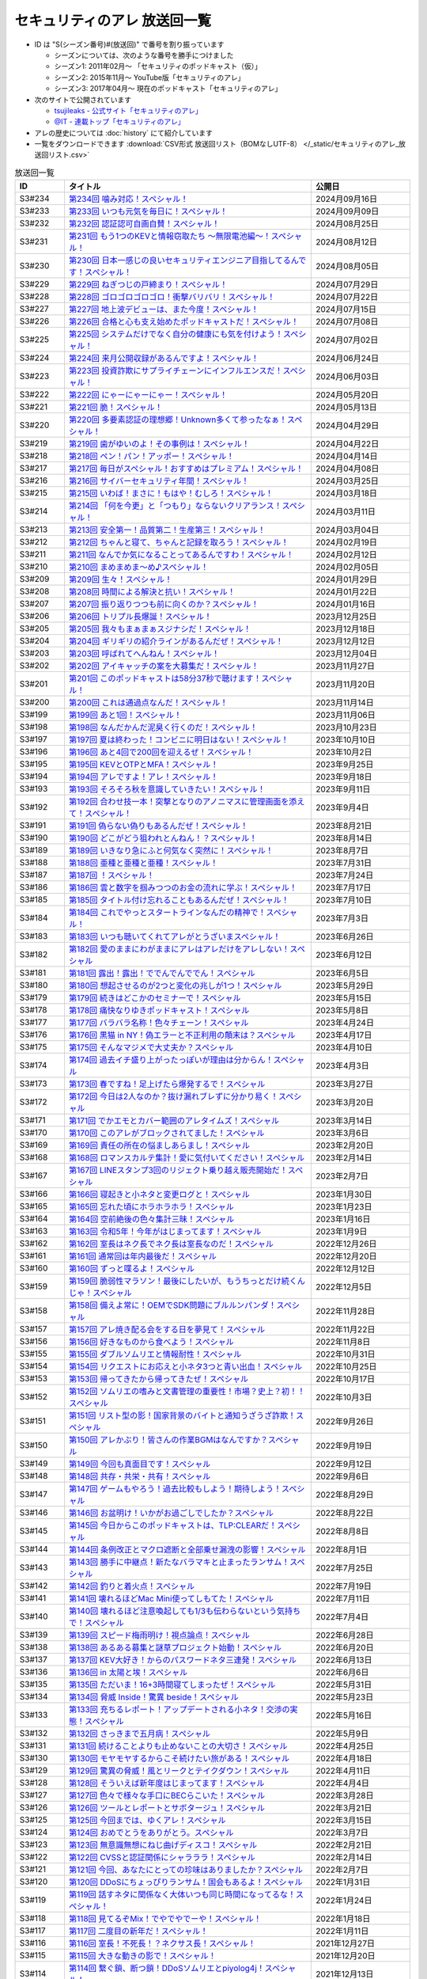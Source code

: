 セキュリティのアレ 放送回一覧
===============================

.. 放送回一覧を更新するときは、 セキュリティのアレ_放送回リスト.csv を更新する
.. 記事の修正するときは、 podcast_list.rst.template を編集する
.. そして、 generate_podcast_list.py を実行する

* ID は "S(シーズン番号)#(放送回)" で番号を割り振っています

  * シーズンについては、次のような番号を勝手につけました
  * シーズン1: 2011年02月～ 「セキュリティのポッドキャスト（仮）」
  * シーズン2: 2015年11月～ YouTube版「セキュリティのアレ」
  * シーズン3: 2017年04月～ 現在のポッドキャスト「セキュリティのアレ」

* 次のサイトで公開されています

  * `tsujileaks - 公式サイト「セキュリティのアレ」 <https://www.tsujileaks.com/>`_
  * `@IT - 連載トップ「セキュリティのアレ」 <https://atmarkit.itmedia.co.jp/ait/subtop/features/ait/are.html>`_

* アレの歴史については :doc:`history` にて紹介しています
* 一覧をダウンロードできます :download:`CSV形式 放送回リスト（BOMなしUTF-8） </_static/セキュリティのアレ_放送回リスト.csv>`

.. 自動生成箇所 ここから
.. list-table:: 放送回一覧
   :widths: 10 50 20
   :header-rows: 1

   * - ID
     - タイトル
     - 公開日
   * - S3#234
     - `第234回 噛み対応！スペシャル！ <https://www.tsujileaks.com/?p=1845>`_ 
     - 2024月09月16日
   * - S3#233
     - `第233回 いつも元気を毎日に！スペシャル！ <https://www.tsujileaks.com/?p=1842>`_ 
     - 2024月09月09日
   * - S3#232
     - `第232回 認証認可自画自賛！スペシャル！ <https://www.tsujileaks.com/?p=1836>`_ 
     - 2024月08月25日
   * - S3#231
     - `第231回 もう1つのKEVと情報窃取たち ～無限電池編～！スペシャル！ <https://www.tsujileaks.com/?p=1829>`_ 
     - 2024月08月12日
   * - S3#230
     - `第230回 日本一感じの良いセキュリティエンジニア目指してるんです！スペシャル！ <https://www.tsujileaks.com/?p=1822>`_ 
     - 2024月08月05日
   * - S3#229
     - `第229回 ねぎつじの戸締まり！スペシャル！ <https://www.tsujileaks.com/?p=1816>`_ 
     - 2024月07月29日
   * - S3#228
     - `第228回 ゴロゴロゴロゴロ！衝撃バリバリ！スペシャル！ <https://www.tsujileaks.com/?p=1808>`_ 
     - 2024月07月22日
   * - S3#227
     - `第227回 地上波デビューは、また今度！スペシャル！ <https://www.tsujileaks.com/?p=1798>`_ 
     - 2024月07月15日
   * - S3#226
     - `第226回 合格と心も支え始めたポッドキャストだ！スペシャル！ <https://www.tsujileaks.com/?p=1789>`_ 
     - 2024月07月08日
   * - S3#225
     - `第225回 システムだけでなく自分の健康にも気を付けよう！スペシャル！ <https://www.tsujileaks.com/?p=1786>`_ 
     - 2024月07月02日
   * - S3#224
     - `第224回 来月公開収録があるんですよ！スペシャル！ <https://www.tsujileaks.com/?p=1779>`_ 
     - 2024月06月24日
   * - S3#223
     - `第223回 投資詐欺にサプライチェーンにインフルエンスだ！スペシャル！ <https://www.tsujileaks.com/?p=1774>`_ 
     - 2024月06月03日
   * - S3#222
     - `第222回 にゃーにゃーにゃー！スペシャル！ <https://www.tsujileaks.com/?p=1768>`_ 
     - 2024月05月20日
   * - S3#221
     - `第221回 脆！スペシャル！ <https://www.tsujileaks.com/?p=1765>`_ 
     - 2024月05月13日
   * - S3#220
     - `第220回 多要素認証の理想郷！Unknown多くて参ったなぁ！スペシャル！ <https://www.tsujileaks.com/?p=1757>`_ 
     - 2024月04月29日
   * - S3#219
     - `第219回 歯がゆいのよ！その事例は！スペシャル！ <https://www.tsujileaks.com/?p=1750>`_ 
     - 2024月04月22日
   * - S3#218
     - `第218回 ペン！パン！アッポー！スペシャル！ <https://www.tsujileaks.com/?p=1745>`_ 
     - 2024月04月14日
   * - S3#217
     - `第217回 毎日がスペシャル！おすすめはプレミアム！スペシャル！ <https://www.tsujileaks.com/?p=1739>`_ 
     - 2024月04月08日
   * - S3#216
     - `第216回 サイバーセキュリティ年間！スペシャル！ <https://www.tsujileaks.com/?p=1733>`_ 
     - 2024月03月25日
   * - S3#215
     - `第215回 いわば！まさに！もはや！むしろ！スペシャル！ <https://www.tsujileaks.com/?p=1727>`_ 
     - 2024月03月18日
   * - S3#214
     - `第214回 「何を今更」と「つもり」ならないクリアランス！スペシャル！ <https://www.tsujileaks.com/?p=1717>`_ 
     - 2024月03月11日
   * - S3#213
     - `第213回 安全第一！品質第二！生産第三！スペシャル！ <https://www.tsujileaks.com/?p=1714>`_ 
     - 2024月03月04日
   * - S3#212
     - `第212回 ちゃんと寝て、ちゃんと記録を取ろう！スペシャル！ <https://www.tsujileaks.com/?p=1707>`_ 
     - 2024月02月19日
   * - S3#211
     - `第211回 なんでか気になることってあるんですわ！スペシャル！ <https://www.tsujileaks.com/?p=1700>`_ 
     - 2024月02月12日
   * - S3#210
     - `第210回 まめまめま〜め♪スペシャル！ <https://www.tsujileaks.com/?p=1691>`_ 
     - 2024月02月05日
   * - S3#209
     - `第209回 生々！スペシャル！ <https://www.tsujileaks.com/?p=1686>`_ 
     - 2024月01月29日
   * - S3#208
     - `第208回 時間による解決と抗い！スペシャル！ <https://www.tsujileaks.com/?p=1680>`_ 
     - 2024月01月22日
   * - S3#207
     - `第207回 振り返りつつも前に向くのか？スペシャル！ <https://www.tsujileaks.com/?p=1672>`_ 
     - 2024月01月16日
   * - S3#206
     - `第206回 トリプル長爆誕！スペシャル！ <https://www.tsujileaks.com/?p=1665>`_ 
     - 2023月12月25日
   * - S3#205
     - `第205回 我々もまぁまぁスジナシだ！スペシャル！ <https://www.tsujileaks.com/?p=1659>`_ 
     - 2023月12月18日
   * - S3#204
     - `第204回 ギリギリの紹介ラインがあるんだぜ！スペシャル！ <https://www.tsujileaks.com/?p=1655>`_ 
     - 2023月12月12日
   * - S3#203
     - `第203回 呼ばれてへんねん！スペシャル！ <https://www.tsujileaks.com/?p=1649>`_ 
     - 2023月12月04日
   * - S3#202
     - `第202回 アイキャッチの案を大募集だ！スペシャル！ <https://www.tsujileaks.com/?p=1643>`_ 
     - 2023月11月27日
   * - S3#201
     - `第201回 このポッドキャストは58分37秒で聴けます！スペシャル！ <https://www.tsujileaks.com/?p=1639>`_ 
     - 2023月11月20日
   * - S3#200
     - `第200回 これは通過点なんだ！スペシャル！ <https://www.tsujileaks.com/?p=1635>`_ 
     - 2023月11月14日
   * - S3#199
     - `第199回 あと1回！スペシャル！ <https://www.tsujileaks.com/?p=1626>`_ 
     - 2023月11月06日
   * - S3#198
     - `第198回 なんだかんだ泥臭く行くのだ！スペシャル！ <https://www.tsujileaks.com/?p=1622>`_ 
     - 2023月10月23日
   * - S3#197
     - `第197回 夏は終わった！コンビニに明日はない！スペシャル！ <https://www.tsujileaks.com/?p=1616>`_ 
     - 2023年10月10日
   * - S3#196
     - `第196回 あと4回で200回を迎えるぜ！スペシャル！ <https://www.tsujileaks.com/?p=1610>`_ 
     - 2023年10月2日
   * - S3#195
     - `第195回 KEVとOTPとMFA！スペシャル！ <https://www.tsujileaks.com/?p=1606>`_ 
     - 2023年9月25日
   * - S3#194
     - `第194回 アレですよ！アレ！スペシャル！ <https://www.tsujileaks.com/?p=1600>`_ 
     - 2023年9月18日
   * - S3#193
     - `第193回 そろそろ秋を意識していきたい！スペシャル！ <https://www.tsujileaks.com/?p=1595>`_ 
     - 2023年9月11日
   * - S3#192
     - `第192回 合わせ技一本！突撃となりのアノニマスに管理画面を添えて！スペシャル！ <https://www.tsujileaks.com/?p=1591>`_ 
     - 2023年9月4日
   * - S3#191
     - `第191回 偽らない偽りもあるんだぜ！スペシャル！ <https://www.tsujileaks.com/?p=1587>`_ 
     - 2023年8月21日
   * - S3#190
     - `第190回 どこがどう狙われとんねん！？スペシャル！ <https://www.tsujileaks.com/?p=1582>`_ 
     - 2023年8月14日
   * - S3#189
     - `第189回 いきなり急にふと何気なく突然に！スペシャル！ <https://www.tsujileaks.com/?p=1576>`_ 
     - 2023年8月7日
   * - S3#188
     - `第188回 亜種と亜種と亜種！スペシャル！ <https://www.tsujileaks.com/?p=1569>`_ 
     - 2023年7月31日
   * - S3#187
     - `第187回 ！スペシャル！ <https://www.tsujileaks.com/?p=1565>`_ 
     - 2023年7月24日
   * - S3#186
     - `第186回 雲と数字を掴みつつのお金の流れに学ぶ！スペシャル！ <https://www.tsujileaks.com/?p=1556>`_ 
     - 2023年7月17日
   * - S3#185
     - `第185回 タイトル付け忘れることもあるんだぜ！スペシャル！ <https://www.tsujileaks.com/?p=1550>`_ 
     - 2023年7月10日
   * - S3#184
     - `第184回 これでやっとスタートラインなんだの精神で！スペシャル！ <https://www.tsujileaks.com/?p=1543>`_ 
     - 2023年7月3日
   * - S3#183
     - `第183回 いつも聴いてくれてアレがとうざいまスペシャル！ <https://www.tsujileaks.com/?p=1535>`_ 
     - 2023年6月26日
   * - S3#182
     - `第182回 愛のままにわがままにアレはアレだけをアレしない！スペシャル <https://www.tsujileaks.com/?p=1530>`_ 
     - 2023年6月12日
   * - S3#181
     - `第181回 露出！露出！ででんでんででん！スペシャル <https://www.tsujileaks.com/?p=1514>`_ 
     - 2023年6月5日
   * - S3#180
     - `第180回 想起させるのが2つと変化の兆しが1つ！スペシャル <https://www.tsujileaks.com/?p=1505>`_ 
     - 2023年5月29日
   * - S3#179
     - `第179回 続きはどこかのセミナーで！スペシャル <https://www.tsujileaks.com/?p=1495>`_ 
     - 2023年5月15日
   * - S3#178
     - `第178回 痛快なりゆきポッドキャスト！スペシャル <https://www.tsujileaks.com/?p=1492>`_ 
     - 2023年5月8日
   * - S3#177
     - `第177回 バラバラ名称！色々チェーン！スペシャル <https://www.tsujileaks.com/?p=1486>`_ 
     - 2023年4月24日
   * - S3#176
     - `第176回 黒猫 in NY！偽エラーと不正利用の顛末は？スペシャル <https://www.tsujileaks.com/?p=1481>`_ 
     - 2023年4月17日
   * - S3#175
     - `第175回 そんなマジメで大丈夫か？スペシャル <https://www.tsujileaks.com/?p=1474>`_ 
     - 2023年4月10日
   * - S3#174
     - `第174回 過去イチ盛り上がったっぽいが理由は分からん！スペシャル <https://www.tsujileaks.com/?p=1471>`_ 
     - 2023年4月3日
   * - S3#173
     - `第173回 春ですね！足上げたら爆発するで！スペシャル <https://www.tsujileaks.com/?p=1461>`_ 
     - 2023年3月27日
   * - S3#172
     - `第172回 今日は2人なのか？抜け漏れブレずに分かり易く！スペシャル <https://www.tsujileaks.com/?p=1453>`_ 
     - 2023年3月20日
   * - S3#171
     - `第171回 でかエモとカバー範囲のアレタイムズ！スペシャル <https://www.tsujileaks.com/?p=1448>`_ 
     - 2023年3月14日
   * - S3#170
     - `第170回 このアレがブロックされてました！スペシャル <https://www.tsujileaks.com/?p=1443>`_ 
     - 2023年3月6日
   * - S3#169
     - `第169回 責任の所在の悩ましあらまし！スペシャル <https://www.tsujileaks.com/?p=1437>`_ 
     - 2023年2月20日
   * - S3#168
     - `第168回 ロマンスカルテ集計！愛に気付いてください！スペシャル <https://www.tsujileaks.com/?p=1427>`_ 
     - 2023年2月14日
   * - S3#167
     - `第167回 LINEスタンプ3回のリジェクト乗り越え販売開始だ！スペシャル <https://www.tsujileaks.com/?p=1420>`_ 
     - 2023年2月7日
   * - S3#166
     - `第166回 寝起きと小ネタと変更ログと！スペシャル <https://www.tsujileaks.com/?p=1410>`_ 
     - 2023年1月30日
   * - S3#165
     - `第165回 忘れた頃にホラホラホラ！スペシャル <https://www.tsujileaks.com/?p=1404>`_ 
     - 2023年1月23日
   * - S3#164
     - `第164回 空前絶後の色々集計三昧！スペシャル <https://www.tsujileaks.com/?p=1400>`_ 
     - 2023年1月16日
   * - S3#163
     - `第163回 令和5年！今年がはじまってます！スペシャル <https://www.tsujileaks.com/?p=1389>`_ 
     - 2023年1月9日
   * - S3#162
     - `第162回 室長はネク長でネク長は室長なのだ！スペシャル <https://www.tsujileaks.com/?p=1381>`_ 
     - 2022年12月26日
   * - S3#161
     - `第161回 通常回は年内最後だ！スペシャル <https://www.tsujileaks.com/?p=1374>`_ 
     - 2022年12月20日
   * - S3#160
     - `第160回 ずっと喋るよ！スペシャル <https://www.tsujileaks.com/?p=1368>`_ 
     - 2022年12月12日
   * - S3#159
     - `第159回 脆弱性マラソン！最後にしたいが、もうちっとだけ続くんじゃ！スペシャル <https://www.tsujileaks.com/?p=1364>`_ 
     - 2022年12月5日
   * - S3#158
     - `第158回 備えよ常に！OEMでSDK問題にブルルンパンダ！スペシャル <https://www.tsujileaks.com/?p=1358>`_ 
     - 2022年11月28日
   * - S3#157
     - `第157回 アレ焼き配る会をする日を夢見て！スペシャル <https://www.tsujileaks.com/?p=1352>`_ 
     - 2022年11月22日
   * - S3#156
     - `第156回 好きなものから食べよう！スペシャル <https://www.tsujileaks.com/?p=1347>`_ 
     - 2022年11月8日
   * - S3#155
     - `第155回 ダブルソムリエと情報耐性！スペシャル <https://www.tsujileaks.com/?p=1342>`_ 
     - 2022年10月31日
   * - S3#154
     - `第154回 リクエストにお応えと小ネタ3つと青い出血！スペシャル <https://www.tsujileaks.com/?p=1337>`_ 
     - 2022年10月25日
   * - S3#153
     - `第153回 帰ってきたから帰ってきたぜ！スペシャル <https://www.tsujileaks.com/?p=1330>`_ 
     - 2022年10月17日
   * - S3#152
     - `第152回 ソムリエの嗜みと文書管理の重要性！市場？史上？初！！スペシャル <https://www.tsujileaks.com/?p=1325>`_ 
     - 2022年10月3日
   * - S3#151
     - `第151回 リスト型の影！国家背景のバイトと通知うざうざ詐欺！スペシャル <https://www.tsujileaks.com/?p=1321>`_ 
     - 2022年9月26日
   * - S3#150
     - `第150回 アレかぶり！皆さんの作業BGMはなんですか？スペシャル <https://www.tsujileaks.com/?p=1314>`_ 
     - 2022年9月19日
   * - S3#149
     - `第149回 今回も真面目です！スペシャル <https://www.tsujileaks.com/?p=1308>`_ 
     - 2022年9月12日
   * - S3#148
     - `第148回 共存・共栄・共有！スペシャル <https://www.tsujileaks.com/?p=1303>`_ 
     - 2022年9月6日
   * - S3#147
     - `第147回 ゲームもやろう！過去比較もしよう！期待しよう！スペシャル <https://www.tsujileaks.com/?p=1296>`_ 
     - 2022年8月29日
   * - S3#146
     - `第146回 お盆明け！いかがお過ごしでしたか？スペシャル <https://www.tsujileaks.com/?p=1287>`_ 
     - 2022年8月22日
   * - S3#145
     - `第145回 今日からこのポッドキャストは、TLP:CLEARだ！スペシャル <https://www.tsujileaks.com/?p=1276>`_ 
     - 2022年8月8日
   * - S3#144
     - `第144回 条例改正とマクロ遮断と全部乗せ漏洩の影響！スペシャル <https://www.tsujileaks.com/?p=1271>`_ 
     - 2022年8月1日
   * - S3#143
     - `第143回 勝手に中継点！新たなバラマキと止まったランサム！スペシャル <https://www.tsujileaks.com/?p=1265>`_ 
     - 2022年7月25日
   * - S3#142
     - `第142回 釣りと着火点！スペシャル <https://www.tsujileaks.com/?p=1261>`_ 
     - 2022年7月19日
   * - S3#141
     - `第141回 壊れるほどMac Mini使ってしもてた！スペシャル <https://www.tsujileaks.com/?p=1254>`_ 
     - 2022年7月11日
   * - S3#140
     - `第140回 壊れるほど注意喚起しても1/3も伝わらないという気持ちで！スペシャル <https://www.tsujileaks.com/?p=1248>`_ 
     - 2022年7月4日
   * - S3#139
     - `第139回 スピード梅雨明け！視点論点！スペシャル <https://www.tsujileaks.com/?p=1243>`_ 
     - 2022年6月28日
   * - S3#138
     - `第138回 あるある募集と謎草プロジェクト始動！スペシャル <https://www.tsujileaks.com/?p=1237>`_ 
     - 2022年6月20日
   * - S3#137
     - `第137回 KEV大好き！からのパスワードネタ三連発！スペシャル <https://www.tsujileaks.com/?p=1232>`_ 
     - 2022年6月13日
   * - S3#136
     - `第136回 in 太陽と埃！スペシャル <https://www.tsujileaks.com/?p=1226>`_ 
     - 2022年6月6日
   * - S3#135
     - `第135回 ただいま！16+3時間寝てしまったぜ！スペシャル <https://www.tsujileaks.com/?p=1221>`_ 
     - 2022年5月31日
   * - S3#134
     - `第134回 脅威 Inside！驚異 beside！スペシャル <https://www.tsujileaks.com/?p=1216>`_ 
     - 2022年5月23日
   * - S3#133
     - `第133回 充ちるレポート！アップデートされる小ネタ！交渉の実態！スペシャル <https://www.tsujileaks.com/?p=1211>`_ 
     - 2022年5月16日
   * - S3#132
     - `第132回 さっきまで五月病！スペシャル <https://www.tsujileaks.com/?p=1205>`_ 
     - 2022年5月9日
   * - S3#131
     - `第131回 続けることよりも止めないことの大切さ！スペシャル <https://www.tsujileaks.com/?p=1201>`_ 
     - 2022年4月25日
   * - S3#130
     - `第130回 モヤモヤするからこそ続けたい旅がある！スペシャル <https://www.tsujileaks.com/?p=1196>`_ 
     - 2022年4月18日
   * - S3#129
     - `第129回 驚異の脅威！風とリークとテイクダウン！スペシャル <https://www.tsujileaks.com/?p=1189>`_ 
     - 2022年4月11日
   * - S3#128
     - `第128回 そういえば新年度はじまってます！スペシャル <https://www.tsujileaks.com/?p=1183>`_ 
     - 2022年4月4日
   * - S3#127
     - `第127回 色々で様々な手口にBECらこいた！スペシャル <https://www.tsujileaks.com/?p=1178>`_ 
     - 2022年3月28日
   * - S3#126
     - `第126回 ツールとレポートとサボタージュ！スペシャル <https://www.tsujileaks.com/?p=1169>`_ 
     - 2022年3月21日
   * - S3#125
     - `第125回 今回までは、ゆくアレ！スペシャル <https://www.tsujileaks.com/?p=1161>`_ 
     - 2022年3月15日
   * - S3#124
     - `第124回 おめでとうをありがとう。スペシャル <https://www.tsujileaks.com/?p=1156>`_ 
     - 2022年3月7日
   * - S3#123
     - `第123回 無意識無想にねじ曲げディスコ！スペシャル <https://www.tsujileaks.com/?p=1148>`_ 
     - 2022年2月21日
   * - S3#122
     - `第122回 CVSSと認証関係にシャラララ！スペシャル <https://www.tsujileaks.com/?p=1137>`_ 
     - 2022年2月14日
   * - S3#121
     - `第121回 今回、あなたにとっての珍味はありましたか？スペシャル <https://www.tsujileaks.com/?p=1125>`_ 
     - 2022年2月7日
   * - S3#120
     - `第120回 DDoSにちょっぴりランサム！国会もあるよ！スペシャル <https://www.tsujileaks.com/?p=1120>`_ 
     - 2022年1月31日
   * - S3#119
     - `第119回 話すネタに関係なく大体いつも同じ時間になってるな！スペシャル！ <https://www.tsujileaks.com/?p=1115>`_ 
     - 2022年1月24日
   * - S3#118
     - `第118回 見てるぞMix！でやでやでーや！スペシャル！ <https://www.tsujileaks.com/?p=1111>`_ 
     - 2022年1月18日
   * - S3#117
     - `第117回 二度目の新年だ！スペシャル！ <https://www.tsujileaks.com/?p=1105>`_ 
     - 2022年1月11日
   * - S3#116
     - `第116回 室長！不死長！？ネクサス長！スペシャル！ <https://www.tsujileaks.com/?p=1099>`_ 
     - 2021年12月27日
   * - S3#115
     - `第115回 大きな動きの影で！スペシャル！ <https://www.tsujileaks.com/?p=1094>`_ 
     - 2021年12月20日
   * - S3#114
     - `第114回 繋ぐ鎖、断つ鎖！DDoSソムリエとpiyolog4j！スペシャル！ <https://www.tsujileaks.com/?p=1084>`_ 
     - 2021年12月13日
   * - S3#113
     - `第113回 本編より特典のほうが本編に思える感覚ってあるよな！スペシャル！ <https://www.tsujileaks.com/?p=1077>`_ 
     - 2021年12月6日
   * - S3#112
     - `第112回 収録中にコーヒーを零してしまっているのは誰だ！？スペシャル！ <https://www.tsujileaks.com/?p=1073>`_ 
     - 2021年11月30日
   * - S3#111
     - `第111回 持ちつ持たれつ業務拡大の未承諾な奴ら！スペシャル！ <https://www.tsujileaks.com/?p=1069>`_ 
     - 2021年11月23日
   * - S3#110
     - `第110回 おはようからおやすみまで見つめひろげる！スペシャル！ <https://www.tsujileaks.com/?p=1064>`_ 
     - 2021年11月15日
   * - S3#109
     - `第109回 ドイツの通貨は！？スペシャル！ <https://www.tsujileaks.com/?p=1058>`_ 
     - 2021年11月8日
   * - S3#108
     - `第108回 なんと！ぼんのう！ごかっけい！スペシャル！ <https://www.tsujileaks.com/?p=1050>`_ 
     - 2021年11月1日
   * - S3#107
     - `第107回 編集長復帰特番！コードブルーに出たよ！セキュリティのアレのアレ！スペシャル！ <https://www.tsujileaks.com/?p=1043>`_ 
     - 2021年10月25日
   * - S3#106
     - `第106回 令和の時代のセキュリティを考えたかもしれない秋の夜長！スペシャル！ <https://www.tsujileaks.com/?p=1035>`_ 
     - 2021年10月11日
   * - S3#105
     - `第105回 偽サイトに偽情報に偽攻撃者！スペシャル！ <https://www.tsujileaks.com/?p=1029>`_ 
     - 2021年10月4日
   * - S3#104
     - `第104回 ʕ•̫͡•ʕ•̫͡•ʔ•̫͡•ʔ•̫͡•ʕ•̫͡•ʔ•̫͡•ʕ•̫͡•ʕ•̫͡•ʔ•̫͡•ʔ•̫͡•ʕ•̫͡•ʔ•̫͡•ʔ！スペシャル！ <https://www.tsujileaks.com/?p=1026>`_ 
     - 2021年9月27日
   * - S3#103
     - `第103回 緩くブレずにオーマイワッフル！スペシャル！ <https://www.tsujileaks.com/?p=1021>`_ 
     - 2021年9月20日
   * - S3#102
     - `第102回 最後のコインに祈りを込めてヤンバラヤンヤンヤン！スペシャル！ <https://www.tsujileaks.com/?p=1017>`_ 
     - 2021年9月13日
   * - S3#101
     - `第101回 パンっ！茶っ！宿直っ！スペシャル！ <https://www.tsujileaks.com/?p=1010>`_ 
     - 2021年9月6日
   * - S3#100
     - `第100回 目指せ！200回！We Can Do！スペシャル！ <https://www.tsujileaks.com/?p=1003>`_ 
     - 2021年8月30日
   * - S3#99
     - `第99回 アノ超会議からきっかり9年！スペシャル！ <https://www.tsujileaks.com/?p=999>`_ 
     - 2021年8月23日
   * - S3#98
     - `第98回 abcd2.0！OEMにMPD！スペシャル！ <https://www.tsujileaks.com/?p=993>`_ 
     - 2021年8月16日
   * - S3#97
     - `第97回 初Common – 🐤透明性 – 公開鍵認証妨害！スペシャル！ <https://www.tsujileaks.com/?p=981>`_ 
     - 2021年8月2日
   * - S3#96
     - `第96回 広がる話と広がらない話！悪夢が至急でガチ脅迫！スペシャル！ <https://www.tsujileaks.com/?p=975>`_ 
     - 2021年7月26日
   * - S3#95
     - `第95回 [PR]悪魔のテヘペロ攻撃！スペシャル！ <https://www.tsujileaks.com/?p=972>`_ 
     - 2021年7月19日
   * - S3#94
     - `第94回 まさかのネタ被り！互いのネタがいつもと逆！スペシャル！ <https://www.tsujileaks.com/?p=962>`_ 
     - 2021年7月12日
   * - S3#93
     - `第93回 あと7回だ！紛失 x 火山 x 悪夢！スペシャル！ <https://www.tsujileaks.com/?p=957>`_ 
     - 2021年7月6日
   * - S3#92
     - `第92回 100回への道も1回から！スペシャル！ <https://www.tsujileaks.com/?p=949>`_ 
     - 2021年6月21日
   * - S3#91
     - `第91回 100回まであと9回だ！スペシャル！ <https://www.tsujileaks.com/?p=938>`_ 
     - 2021年6月14日
   * - S3#90
     - `第90回 100回が見えてきたぜ！スペシャル！ <https://www.tsujileaks.com/?p=932>`_ 
     - 2021年6月7日
   * - S3#89
     - `第89回 ナイモノネダリの折り合い！押し合いへし合いおしまい！スペシャル！ <https://www.tsujileaks.com/?p=928>`_ 
     - 2021年5月31日
   * - S3#88
     - `第88回 お値段以上のプライスレス！スペシャル！ <https://www.tsujileaks.com/?p=921>`_ 
     - 2021年5月24日
   * - S3#87
     - `第87回 ニューノーマル発ニューノーマル行き！スペシャル！ <https://www.tsujileaks.com/?p=915>`_ 
     - 2021年5月18日
   * - S3#86
     - `第86回 入口は色々！スペシャル！ <https://www.tsujileaks.com/?p=901>`_ 
     - 2021年5月10日
   * - S3#85
     - `第85回 オレたちにゴールデンウィークはないぜ！スペシャル！ <https://www.tsujileaks.com/?p=895>`_ 
     - 2021年5月3日
   * - S3#84
     - `第84回 禅と新オペからのモクシー語るネギシー！スペシャル！ <https://www.tsujileaks.com/?p=892>`_ 
     - 2021年4月26日
   * - S3#83
     - `第83回 まだまだステイホーム！話題の事件には触れません！スペシャル！ <https://www.tsujileaks.com/?p=884>`_ 
     - 2021年4月19日
   * - S3#82
     - `第82回 YobiKeyが飛び火ぃ！公開範囲は全世界から丸見えだ！スペシャル！ <https://www.tsujileaks.com/?p=875>`_ 
     - 2021年4月12日
   * - S3#81
     - `第81回 新たなバラマキ？3月のランサム！偽キュリティ企業！スペシャル！ <https://www.tsujileaks.com/?p=868>`_ 
     - 2021年4月5日
   * - S3#80
     - `第80回 今回第80回だけにHTTP(s)周りの話だったのか？！スペシャル！ <https://www.tsujileaks.com/?p=847>`_ 
     - 2021年3月29日
   * - S3#79
     - `第79回 PiyoPiyoGO！Trickbotと比較！犯罪件数被害額レポート！スペシャル！ <https://www.tsujileaks.com/?p=839>`_ 
     - 2021年3月22日
   * - S3#78
     - `第78回 それぞれの年度末仕事納めでのびのびしてんのか？！スペシャル！ <https://www.tsujileaks.com/?p=834>`_ 
     - 2021年3月15日
   * - S3#77
     - `第77回 編集長復活！今年初のブログとやう゛ぇえ脆弱性を何卒！スペシャル！ <https://www.tsujileaks.com/?p=827>`_ 
     - 2021年3月8日
   * - S3#76
     - `第76回 帯に短し、襷に長し！命短し、恋せよ〇〇！スペシャル！ <https://www.tsujileaks.com/?p=821>`_ 
     - 2021年2月22日
   * - S3#75
     - `第75回 収録中に何度かトラブルがあったんです！スペシャル！ <https://www.tsujileaks.com/?p=816>`_ 
     - 2021年2月15日
   * - S3#74
     - `第74回 ニュースウォッチ！VT！ランサム変化！スペシャル！ <https://www.tsujileaks.com/?p=810>`_ 
     - 2021年2月8日
   * - S3#73
     - `第73回 乾杯！朗報！でも注意！根岸さんのところに攻撃が！？スペシャル！ <https://www.tsujileaks.com/?p=804>`_ 
     - 2021年2月1日
   * - S3#72
     - `第72回 新コーナー（今回限り?）あるでよ！スペシャル！ <https://www.tsujileaks.com/?p=800>`_ 
     - 2021年1月25日
   * - S3#71
     - `第71回 修正パッチとADとゲスト！スペシャル！ <https://www.tsujileaks.com/?p=793>`_ 
     - 2021年1月19日
   * - S3#70
     - `第70回 明けまして！成人おめでとう！スペシャル！ <https://www.tsujileaks.com/?p=785>`_ 
     - 2021年1月12日
   * - S3#69
     - `第69回 一年ぶり三回目の室長スペシャル！ <https://www.tsujileaks.com/?p=780>`_ 
     - 2020年12月28日
   * - S3#68
     - `第68回 ソロリソロリと2020年を振り返るぜ！スペシャル！ <https://www.tsujileaks.com/?p=775>`_ 
     - 2020年12月21日
   * - S3#67
     - `第67回 仕事納めた感の割に重めの話！スペシャル！ <https://www.tsujileaks.com/?p=769>`_ 
     - 2020年12月14日
   * - S3#66
     - `第66回 テック感から始まって脱暗号化Zipについて考えたぜ！スペシャル！ <https://www.tsujileaks.com/?p=766>`_ 
     - 2020年12月7日
   * - S3#65
     - `第65回 From USAとNoMore放置！スペシャル！ <https://www.tsujileaks.com/?p=760>`_ 
     - 2020年11月30日
   * - S3#64
     - `第64回 いつもの三人でテック・ランサム・認証！スペシャル！ <https://www.tsujileaks.com/?p=752>`_ 
     - 2020年11月24日
   * - S3#63
     - `第63回 ピースの足りないパズルのように僕らの対話は加速する！スペシャル！ <https://www.tsujileaks.com/?p=745>`_ 
     - 2020年11月16日
   * - S3#62
     - `第62回 IcedIDに無くならないスクリーニング！二年ぶりにブログ書いたぜ！スペシャル！ <https://www.tsujileaks.com/?p=738>`_ 
     - 2020年11月9日
   * - S3#61
     - `第61回 伏線回収と変わり種注意喚起とちょっとだけ社会派！スペシャル！ <https://www.tsujileaks.com/?p=730>`_ 
     - 2020年11月2日
   * - S3#60
     - `第60回 nanoネタから公職選挙法違反ネタまで！ガイド紹介もあるぜ！スペシャル！ <https://www.tsujileaks.com/?p=720>`_ 
     - 2020年10月26日
   * - S3#59
     - `第59回 雑談3割！おかわり偽給付金ととある勉強法とE2EEの話！スペシャル！ <https://www.tsujileaks.com/?p=712>`_ 
     - 2020年10月19日
   * - S3#58
     - `第58回 トリプル！フィッシュ！ハイフン！スペシャル！ <https://www.tsujileaks.com/?p=704>`_ 
     - 2020年10月5日
   * - S3#57
     - `第57回 狐から玉葱！ヒドゥンからオニオン！川崎市の紙対応！スペシャル！ <https://www.tsujileaks.com/?p=696>`_ 
     - 2020年9月28日
   * - S3#56
     - `第56回 ゼ口とT信とサクソ！スペシャル！ <https://www.tsujileaks.com/?p=687>`_ 
     - 2020年9月22日
   * - S3#55
     - `第55回 NICT砲強化！ニュースレター🎛食い！ドコモロ座！スペシャル！ <https://www.tsujileaks.com/?p=676>`_ 
     - 2020年9月14日
   * - S3#54
     - `第54回 おいで夏の境界線！興味深いが過ぎたRDoSも再び！スペシャル！ <https://www.tsujileaks.com/?p=672>`_ 
     - 2020年9月8日
   * - S3#53
     - `第53回 CVE-2019-11510と持ちかけ不正とセキューカンバー！スペシャル！ <https://www.tsujileaks.com/?p=662>`_ 
     - 2020年8月31日
   * - S3#52
     - `第52回 海の向こうの標的型とキルスイッチ！このポッドキャストはTLP: Whiteです！スペシャル！ <https://www.tsujileaks.com/?p=653>`_ 
     - 2020年8月23日
   * - S3#51
     - `第51回 は？ほーん… なるほどっ！スペシャル！ <https://www.tsujileaks.com/?p=648>`_ 
     - 2020年8月17日
   * - S3#50
     - `第50回 ランサムがありあまる！重工なお知らせ！51%！スペシャル！ <https://www.tsujileaks.com/?p=642>`_ 
     - 2020年8月10日
   * - S3#49
     - `第49回 継続ウォッチForever！フラッシュニュース！怖い話もあるよ！スペシャル！ <https://www.tsujileaks.com/?p=632>`_ 
     - 2020年8月4日
   * - S3#48
     - `第48回 無理矢理！スペシャル！ feat. マジで、マジでw <https://www.tsujileaks.com/?p=629>`_ 
     - 2020年7月27日
   * - S3#47
     - `第47回 シグナルミラクル！標的型偽転居！ スペシャル！ <https://www.tsujileaks.com/?p=625>`_ 
     - 2020年7月20日
   * - S3#46
     - `第46回 テック系の入り口！えーっきしっっっ！！ スペシャル！ <https://www.tsujileaks.com/?p=621>`_ 
     - 2020年7月13日
   * - S3#45
     - `第45回 うまくいく秘訣は完璧を目指さない！何も足さない！何も引かない！スペシャル！ <https://www.tsujileaks.com/?p=618>`_ 
     - 2020年7月6日
   * - S3#44
     - `第44回 自己記録更新だ！！！スペシャル！ <https://www.tsujileaks.com/?p=616>`_ 
     - 2020年6月29日
   * - S3#43
     - `第43回 COCOA！DDOS！EXCEL！ちばしがさが！スペシャル！ <https://www.tsujileaks.com/?p=611>`_ 
     - 2020年6月21日
   * - S3#42
     - `第42回 透明性を考えるNEGIZINE！アバドンもあるよ！スペシャル！ <https://www.tsujileaks.com/?p=608>`_ 
     - 2020年6月14日
   * - S3#41
     - `第41回 訳あって2週間ぶり！テック系ポッドキャストTor！？スペシャル！ <https://www.tsujileaks.com/?p=605>`_ 
     - 2020年6月8日
   * - S3#40
     - `第40回 毎日がエブリデイ！ある意味毎回室長！スペシャル！ <https://www.tsujileaks.com/?p=602>`_ 
     - 2020年5月25日
   * - S3#39
     - `第39回 3s3s！3密3密！スペシャル <https://www.tsujileaks.com/?p=599>`_ 
     - 2020年5月18日
   * - S3#38
     - `第38回 今回は3人！病み上がりだけど元気にお届け！スペシャル <https://www.tsujileaks.com/?p=594>`_ 
     - 2020年5月11日
   * - S3#37
     - `第37回 1人欠席！自作PCネタから始まるよ！スペシャル <https://www.tsujileaks.com/?p=589>`_ 
     - 2020年5月3日
   * - S3#36
     - `第36回 小ネタ盛りだくさん！Home From Homeを目指して！スペシャル <https://www.tsujileaks.com/?p=584>`_ 
     - 2020年4月26日
   * - S3#35
     - `第35回 頻度上げてくぜ！外に出られなくても気分も上げてくぜ！スペシャル <https://www.tsujileaks.com/?p=580>`_ 
     - 2020年4月19日
   * - S3#34
     - `第34回 初リモート収録！Stay at Home！スペシャル <https://www.tsujileaks.com/?p=576>`_ 
     - 2020年4月7日
   * - S3#33
     - `第33回 タイトル付けるのに困るほどおもろかったぞ！スペシャル <https://www.tsujileaks.com/?p=570>`_ 
     - 2020年3月6日
   * - S3#32
     - `第32回 本島？ほんとに！？ねずみ年だぜ！スペシャル <https://www.tsujileaks.com/?p=566>`_ 
     - 2020年2月5日
   * - S3#31
     - `第31回 帰ってきた室長！スペシャル <https://www.tsujileaks.com/?p=563>`_ 
     - 2019年12月31日
   * - S3#30
     - `第30回 良いお年を！はまだ言わないぜ！スペシャル <https://www.tsujileaks.com/?p=561>`_ 
     - 2019年12月29日
   * - S3#29
     - `第29回 新たなDDoSトレンド！ヤバさを増したEmotet？！18億円欲しいぞ！スペシャル <https://www.tsujileaks.com/?p=556>`_ 
     - 2019年11月12日
   * - S3#28
     - `第28回 壺割りウォーキン！ランサム愛とエラスティックサーチと時々DoH！！！ スペシャル <https://www.tsujileaks.com/?p=553>`_ 
     - 2019年9月30日
   * - S3#27
     - `第27回 時代は移りゆく！セキュリティに興味を持っていこう！！！ スペシャル <https://www.tsujileaks.com/?p=539>`_ 
     - 2019年9月9日
   * - S3#26
     - `第26回 熱中症を吹き飛ばせ！大阪でリサーチャーズナイトしてきたぜ！ スペシャル <https://www.tsujileaks.com/?p=535>`_ 
     - 2019年8月8日
   * - S3#25
     - `第25回 GW2019！令和！世界パスワードデイって知ってた？ スペシャル <https://www.tsujileaks.com/?p=531>`_ 
     - 2019年5月8日
   * - S3#24-2
     - `第24回 3人揃うと安定感が増すのかも！ スペシャル （後編） <https://www.tsujileaks.com/?p=528>`_ 
     - 2019年4月7日
   * - S3#24-1
     - `第24回 3人揃うと安定感が増すのかも！ スペシャル （前編） <https://www.tsujileaks.com/?p=526>`_ 
     - 2019年4月7日
   * - S3#23
     - `第23回 piyo辻だけでお届けだ！セキュリティ月間ひっそり終わってたやん！ スペシャル <https://www.tsujileaks.com/?p=523>`_ 
     - 2019年3月24日
   * - S3#22
     - `第22回 318セキュリティ月間だ！ スペシャル <https://www.tsujileaks.com/?p=518>`_ 
     - 2019年2月16日
   * - S3#21
     - `第21回 あけおめ！ランサム！DDoS！艦Collection #1 スペシャル！ <https://www.tsujileaks.com/?p=515>`_ 
     - 2019年1月24日
   * - S3#20
     - `第20回 室長スペシャル！ <https://www.tsujileaks.com/?p=510>`_ 
     - 2018年12月30日
   * - S3#19
     - `第19回 ポッドキャストを19回しただけなのに スペシャル <https://www.tsujileaks.com/?p=507>`_ 
     - 2018年12月18日
   * - S3#18
     - `第18回 ポッドキャストを18回しただけなのに スペシャル <https://www.tsujileaks.com/?p=503>`_ 
     - 2018年11月2日
   * - S3#17
     - `第17回 スクープ！スクープ！16億！スペシャル <https://www.tsujileaks.com/?p=498>`_ 
     - 2018年9月21日
   * - S3#16
     - `第16回 STOP！提供元不明インストール！！スペシャル <https://www.tsujileaks.com/?p=495>`_ 
     - 2018年8月5日
   * - S3#15
     - `第15回 リスト型攻撃はなくなってないんだ！スペシャル <https://www.tsujileaks.com/?p=491>`_ 
     - 2018年6月26日
   * - S3#14
     - `第14回 カレーを食べながらSP 800-63B From USAだ！スペシャル <https://www.tsujileaks.com/?p=488>`_ 
     - 2018年5月23日
   * - S3#13
     - `第13回 雑談しすぎの定期変更強制しない！スペシャル <https://www.tsujileaks.com/?p=484>`_ 
     - 2018年4月19日
   * - S3#12
     - `第12回 都内某所からDDoSウォッチへの愛が止まらない！スペシャル <https://www.tsujileaks.com/?p=480>`_ 
     - 2018年3月5日
   * - S3#11
     - `第11回 「ビジネスメール詐欺」詐欺に気をつけろ！スペシャル <https://www.tsujileaks.com/?p=474>`_ 
     - 2017年12月31日
   * - S3#10
     - `第10回 マイニングとエストニアの話をしたよ！スペシャル <https://www.tsujileaks.com/?p=469>`_ 
     - 2017年10月30日
   * - S3#9
     - `第9回 DDoSがありあまる！スペシャル <https://www.tsujileaks.com/?p=465>`_ 
     - 2017年9月28日
   * - S3#8
     - `第8回 これもこの後も本番なんだぜ！スペシャル <https://www.tsujileaks.com/?p=460>`_ 
     - 2017年8月30日
   * - S3#7-2
     - `第7回分の雑談やで！ <https://www.tsujileaks.com/?p=457>`_ 
     - 2017年8月6日
   * - S3#7-1
     - `第7回 ランサムがありあまるっ♪スペシャル <https://www.tsujileaks.com/?p=455>`_ 
     - 2017年8月3日
   * - S3#6-2
     - `第6回分の雑談だ！ <https://www.tsujileaks.com/?p=450>`_ 
     - 2017年7月19日
   * - S3#6-1
     - `第6回 40人キャパの部屋で振り返れば2人がいる！スペシャル <https://www.tsujileaks.com/?p=448>`_ 
     - 2017年7月19日
   * - S3#5
     - `第5回 緊急特番的な感じでペチャクチャやろうぜ！スペシャル <https://www.tsujileaks.com/?p=445>`_ 
     - 2017年7月1日
   * - S3#4
     - `第4回 表彰されておめでたいので今回はなんだか人が多いよ！スペシャル <https://www.tsujileaks.com/?p=441>`_ 
     - 2017年6月29日
   * - S3#3
     - `第3回 人材育成にエモく語るボクたちにはキルスイッチはないぜ！スペシャル <https://www.tsujileaks.com/?p=435>`_ 
     - 2017年5月29日
   * - S3#2
     - `第2回 今週末はリサーチャーズナイトだよ！Don’t Wanna Cry！スペシャル <https://www.tsujileaks.com/?p=431>`_ 
     - 2017年5月23日
   * - S3#1
     - `第1回 動画のアレからポッドキャストのアレに帰ってきたよ！スペシャル <https://www.tsujileaks.com/?p=426>`_ 
     - 2017年4月23日
   * - S2#44
     - `サイバーセキュリティ人気動画連載“総集編” <https://atmarkit.itmedia.co.jp/ait/articles/1703/30/news032.html>`_ 
     - 2017年3月30日
   * - S2#43
     - `どれだけ注意喚起しても「パスワードの安全な管理」が普及しないのはなぜなのか <https://atmarkit.itmedia.co.jp/ait/articles/1703/21/news025.html>`_ 
     - 2017年3月21日
   * - S2#42
     - `添付ファイルによるウイルス攻撃、「開かない」以外の有効な対策を考える <https://atmarkit.itmedia.co.jp/ait/articles/1703/13/news035.html>`_ 
     - 2017年3月13日
   * - S2#41
     - `「自社を騙るメールが出回っている……」――企業はどう“注意喚起”すべきか？ <https://atmarkit.itmedia.co.jp/ait/articles/1702/10/news029.html>`_ 
     - 2017年2月10日
   * - S2#40
     - `「フラット35」情報漏えい事件から学ぶ基本の大切さ <https://atmarkit.itmedia.co.jp/ait/articles/1612/28/news028.html>`_ 
     - 2016年12月28日
   * - S2#39
     - `自社を守るための「ポートスキャン」活用術 <https://atmarkit.itmedia.co.jp/ait/articles/1612/22/news046.html>`_ 
     - 2016年12月22日
   * - S2#38
     - `IoT機器を悪用するDDoS攻撃、打つ手はあるのか <https://atmarkit.itmedia.co.jp/ait/articles/1611/29/news028.html>`_ 
     - 2016年11月29日
   * - S2#37
     - `「セキュリティ診断」を受ける前に知っておきたい基礎知識 <https://atmarkit.itmedia.co.jp/ait/articles/1611/07/news019.html>`_ 
     - 2016年11月7日
   * - S2#36
     - `Operation Killing Bayとは何か？ 国際的なサイバー攻撃事情を専門家たちが語る <https://atmarkit.itmedia.co.jp/ait/articles/1610/24/news035.html>`_ 
     - 2016年10月24日
   * - S2#35
     - `脆弱性情報を読み解く際の必須用語、exploit（エクスプロイト）とは <https://atmarkit.itmedia.co.jp/ait/articles/1610/10/news008.html>`_ 
     - 2016年10月11日
   * - S2#34
     - `「ゼロデイ」とは何か？――情報セキュリティ用語解説シリーズ <https://atmarkit.itmedia.co.jp/ait/articles/1609/20/news034.html>`_ 
     - 2016年9月20日
   * - S2#33
     - `セキュリティ事故発生、企業はどこまで「情報開示」すればよいのか <https://atmarkit.itmedia.co.jp/ait/articles/1609/12/news030.html>`_ 
     - 2016年9月12日
   * - S2#32
     - `「ポケモンGO」に「リオオリンピック」、セキュリティ専門家はどう見たか <https://atmarkit.itmedia.co.jp/ait/articles/1609/05/news033.html>`_ 
     - 2016年9月5日
   * - S2#31
     - `LinkedIn、MySpace、Tumblrからの大量情報漏えいについて整理する <https://atmarkit.itmedia.co.jp/ait/articles/1608/29/news033.html>`_ 
     - 2016年8月29日
   * - S2#30
     - `目に見えない「Webサイト改ざん」に気付く方法 <https://atmarkit.itmedia.co.jp/ait/articles/1608/19/news034.html>`_ 
     - 2016年8月19日
   * - S2#29
     - `C2（C&C）とは <https://atmarkit.itmedia.co.jp/ait/articles/1607/27/news016.html>`_ 
     - 2016年7月27日
   * - S2#28
     - `JTB不正アクセス事件から何を学びとれるのか？ <https://atmarkit.itmedia.co.jp/ait/articles/1607/11/news043.html>`_ 
     - 2016年7月11日
   * - S2#27
     - `誰でも分かる「Tor」解説 <https://atmarkit.itmedia.co.jp/ait/articles/1606/03/news040.html>`_ 
     - 2016年6月3日
   * - S2#26
     - `専門家が教える「脆弱性情報」の見方 <https://atmarkit.itmedia.co.jp/ait/articles/1605/27/news037.html>`_ 
     - 2016年5月27日
   * - S2#25
     - `「Google Hacking（グーグル ハッキング）」とは <https://atmarkit.itmedia.co.jp/ait/articles/1605/20/news026.html>`_ 
     - 2016年5月20日
   * - S2#24
     - `個人情報漏えいが相次いだ2016年4月――セキュリティ専門家たちが振り返る <https://atmarkit.itmedia.co.jp/ait/articles/1605/13/news029.html>`_ 
     - 2016年5月13日
   * - S2#23
     - `「パスワードの定期変更」を考え直そう <https://atmarkit.itmedia.co.jp/ait/articles/1604/28/news038.html>`_ 
     - 2016年4月28日
   * - S2#22
     - `ハッキリ分かる「標的型攻撃」「ばらまき型攻撃」「APT」 <https://atmarkit.itmedia.co.jp/ait/articles/1604/22/news024.html>`_ 
     - 2016年4月22日
   * - S2#21
     - `情報に振り回されないために新入社員が知っておくべきこと <https://atmarkit.itmedia.co.jp/ait/articles/1604/15/news029.html>`_ 
     - 2016年4月15日
   * - S2#20
     - `あなたの「クレジットカードポイント」、勝手に使われているかもしれません <https://atmarkit.itmedia.co.jp/ait/articles/1604/08/news041.html>`_ 
     - 2016年4月8日
   * - S2#19
     - `「バックドア」とは何か――「アップル対FBI騒動」でも取り沙汰されたセキュリティ用語を解説 <https://atmarkit.itmedia.co.jp/ait/articles/1603/31/news101.html>`_ 
     - 2016年4月1日
   * - S2#18
     - `「パスワード管理ツール」を使ってみよう！――デモ有り <https://atmarkit.itmedia.co.jp/ait/articles/1603/25/news039.html>`_ 
     - 2016年3月25日
   * - S2#17
     - `人や社会の“脆弱性”を突く「ソーシャルエンジニアリング」から身を守るためには <https://atmarkit.itmedia.co.jp/ait/articles/1603/18/news037.html>`_ 
     - 2016年3月18日
   * - S2#16
     - `「ランサムウェア」に「glibc脆弱性」、セキュリティ専門家はどう見るか <https://atmarkit.itmedia.co.jp/ait/articles/1603/11/news044.html>`_ 
     - 2016年3月11日
   * - S2#15
     - `CMSのセキュリティ対策のポイント <https://atmarkit.itmedia.co.jp/ait/articles/1603/04/news029.html>`_ 
     - 2016年3月4日
   * - S2#14
     - `“IoT時代”に知っておくべき最低限のセキュリティ常識 <https://atmarkit.itmedia.co.jp/ait/articles/1602/26/news047.html>`_ 
     - 2016年2月26日
   * - S2#13
     - `セキュリティ専門家が教える「誰でもできるパスワード管理のやり方」 <https://atmarkit.itmedia.co.jp/ait/articles/1602/19/news047.html>`_ 
     - 2016年2月19日
   * - S2#12
     - `セキュリティ専門家が解説する「1月の注目事件」 <https://atmarkit.itmedia.co.jp/ait/articles/1602/12/news033.html>`_ 
     - 2016年2月12日
   * - S2#11
     - `「公衆無線LAN」の安全な使い方 <https://atmarkit.itmedia.co.jp/ait/articles/1602/05/news035.html>`_ 
     - 2016年2月5日
   * - S2#10
     - `「つないだら終わり」じゃない「ホームルーター」のセキュリティ <https://atmarkit.itmedia.co.jp/ait/articles/1601/29/news046.html>`_ 
     - 2016年1月29日
   * - S2#9
     - `「フィッシング」の手口、お見せします <https://atmarkit.itmedia.co.jp/ait/articles/1601/22/news046.html>`_ 
     - 2016年1月22日
   * - S2#8
     - `あくどい「ランサムウェア」にどう対処すべきか <https://atmarkit.itmedia.co.jp/ait/articles/1601/15/news033.html>`_ 
     - 2016年1月15日
   * - S2#7
     - `「標的型メール攻撃訓練」にもの申す <https://atmarkit.itmedia.co.jp/ait/articles/1512/28/news023.html>`_ 
     - 2015年12月28日
   * - S2#6
     - `日本年金機構情報漏えい事件でも悪用された「盲点」とは <https://atmarkit.itmedia.co.jp/ait/articles/1512/18/news037.html>`_ 
     - 2015年12月18日
   * - S2#5
     - `二段階認証は面倒くさい？【動画】 <https://atmarkit.itmedia.co.jp/ait/articles/1512/11/news036.html>`_ 
     - 2015年12月11日
   * - S2#4
     - `拡張子、表示してますか？――マルウエア対策の「第一歩」を再確認しよう【動画】 <https://atmarkit.itmedia.co.jp/ait/articles/1512/04/news026.html>`_ 
     - 2015年12月4日
   * - S2#3
     - `「日本のサイトを標的にしたDDoS攻撃と対策」――攻撃者は誰？ その狙いは？【動画】 <https://atmarkit.itmedia.co.jp/ait/articles/1511/26/news023.html>`_ 
     - 2015年11月26日
   * - S2#2
     - `Microsoft Officeのマクロ機能を使った「ばらまき型ウイルス」、今すぐ実践可能な対策は？【動画】 <https://atmarkit.itmedia.co.jp/ait/articles/1511/18/news041.html>`_ 
     - 2015年11月18日
   * - S2#1
     - `「レイバンをかたったスパム投稿」をどう見る？【動画】 <https://atmarkit.itmedia.co.jp/ait/articles/1511/10/news022.html>`_ 
     - 2015年11月10日
   * - S2#0
     - `「インシデントをただの『話題』で終わらせるな」――セキュリティ時事ネタまとめ動画連載 <https://atmarkit.itmedia.co.jp/ait/articles/1511/10/news021.html>`_ 
     - 2015年11月10日
   * - S1#26
     - `第26回 空けましておめでとう！スペシャル 後編 <https://www.tsujileaks.com/?p=400>`_ 
     - 2015年3月30日
   * - S1#25
     - `第25回 空けましておめでとう！スペシャル 前編 <https://www.tsujileaks.com/?p=395>`_ 
     - 2015年3月25日
   * - S1#24
     - `第24回 ボクたちの戦いは始まったばかりだ！スペシャル <https://www.tsujileaks.com/?p=381>`_ 
     - 2014年9月24日
   * - S1#23
     - `第23回 二週続けて！毎回がスペシャルかね？スペシャル <https://www.tsujileaks.com/?p=372>`_ 
     - 2014年8月12日
   * - S1#22
     - `第22回 人が集まったので収録したよ！スペシャル <https://www.tsujileaks.com/?p=367>`_ 
     - 2014年8月10日
   * - S1#21
     - `第21回 とりあえず聞いてよっ！奥さんっ！スペシャル <https://www.tsujileaks.com/?p=348>`_ 
     - 2014年5月12日
   * - S1#20
     - `第20回 ありがとう！XP！お疲れさま！XP！スペシャル <https://www.tsujileaks.com/?p=344>`_ 
     - 2014年4月14日
   * - S1#19
     - `第19回 大阪より愛を込めて。あけましておめでとうスペシャル <https://www.tsujileaks.com/?p=339>`_ 
     - 2014年3月4日
   * - S1#18
     - `第18回 本当によいお年を！質問がきたので話題にしたよ！ スペシャル <https://www.tsujileaks.com/?p=333>`_ 
     - 2013年12月23日
   * - S1#17
     - `第17回 もうパスワードの定期変更言うななんて言わないよ絶対！！スペシャル <https://www.tsujileaks.com/?p=329>`_ 
     - 2013年10月28日
   * - S1#16
     - `第16回 しゃっくりが止まらない！スペシャル <https://www.tsujileaks.com/?p=315>`_ 
     - 2013年7月7日
   * - S1#15
     - `第15回 収録して公開までのデモしたよ！ スペシャル <https://www.tsujileaks.com/?p=309>`_ 
     - 2013年4月24日
   * - S1#14
     - `第14回 目まぐるしいけど各々頑張ってるよ！スペシャル <https://www.tsujileaks.com/?p=300>`_ 
     - 2013年4月7日
   * - S1#13
     - `第13回 勢いにまかせて急遽収録が開始されたよ！スペシャル <https://www.tsujileaks.com/?p=281>`_ 
     - 2013年2月13日
   * - S1#12
     - `第12回 みんなが幸せになる嘘！スペシャル <https://www.tsujileaks.com/?p=266>`_ 
     - 2013年2月5日
   * - S1#11
     - `第11回 メリー ナノリマス！スペシャル <https://www.tsujileaks.com/?p=223>`_ 
     - 2012年12月24日
   * - S1#10
     - `第10回 風邪？花粉症？豚草なのか？えーくしっ！スペシャル <https://www.tsujileaks.com/?p=204>`_ 
     - 2012年10月23日
   * - S1#9
     - `第9回 短い間隔でノーアイデアだスペシャル <https://www.tsujileaks.com/?p=196>`_ 
     - 2012年9月3日
   * - S1#8
     - `第8回 初めてのオフライン収録！初めてのゲスト！しかも女性！スペシャル <https://www.tsujileaks.com/?p=174>`_ 
     - 2012年8月12日
   * - S1#7
     - `第7回 セキュリティに関係のある話をできるだけしようスペシャル。 <https://www.tsujileaks.com/?p=162>`_ 
     - 2012年7月28日
   * - S1#6
     - `第6回 色々あるけど楽にいこうぜ！スペシャル <https://www.tsujileaks.com/?p=152>`_ 
     - 2012年5月14日
   * - S1#5
     - `第5回 チョコレートは数ではない！量より質だ！スペシャル <https://www.tsujileaks.com/?p=131>`_ 
     - 2012年2月20日
   * - S1#4
     - `第4回 うかうかしてたら冬が始まるよスペシャル <https://www.tsujileaks.com/?p=114>`_ 
     - 2011年12月3日
   * - S1#3
     - `第3回 成り行きでこのポッドキャストのタイトルが決まりましたスペシャル <https://www.tsujileaks.com/?p=73>`_ 
     - 2011年7月5日
   * - S1#2
     - `第2回 「自粛」は自粛させていただきますスペシャル <https://www.tsujileaks.com/?p=41>`_ 
     - 2011年4月10日
   * - S1#1
     - `第1回 タイトルも決まってないけどとりあえず始めましたスペシャル <https://www.tsujileaks.com/?p=10>`_ 
     - 2011年2月21日

.. _第234回 噛み対応！スペシャル！: https://www.tsujileaks.com/?p=1845
.. _S3#234: https://www.tsujileaks.com/?p=1845
.. _第233回 いつも元気を毎日に！スペシャル！: https://www.tsujileaks.com/?p=1842
.. _S3#233: https://www.tsujileaks.com/?p=1842
.. _第232回 認証認可自画自賛！スペシャル！: https://www.tsujileaks.com/?p=1836
.. _S3#232: https://www.tsujileaks.com/?p=1836
.. _第231回 もう1つのKEVと情報窃取たち ～無限電池編～！スペシャル！: https://www.tsujileaks.com/?p=1829
.. _S3#231: https://www.tsujileaks.com/?p=1829
.. _第230回 日本一感じの良いセキュリティエンジニア目指してるんです！スペシャル！: https://www.tsujileaks.com/?p=1822
.. _S3#230: https://www.tsujileaks.com/?p=1822
.. _第229回 ねぎつじの戸締まり！スペシャル！: https://www.tsujileaks.com/?p=1816
.. _S3#229: https://www.tsujileaks.com/?p=1816
.. _第228回 ゴロゴロゴロゴロ！衝撃バリバリ！スペシャル！: https://www.tsujileaks.com/?p=1808
.. _S3#228: https://www.tsujileaks.com/?p=1808
.. _第227回 地上波デビューは、また今度！スペシャル！: https://www.tsujileaks.com/?p=1798
.. _S3#227: https://www.tsujileaks.com/?p=1798
.. _第226回 合格と心も支え始めたポッドキャストだ！スペシャル！: https://www.tsujileaks.com/?p=1789
.. _S3#226: https://www.tsujileaks.com/?p=1789
.. _第225回 システムだけでなく自分の健康にも気を付けよう！スペシャル！: https://www.tsujileaks.com/?p=1786
.. _S3#225: https://www.tsujileaks.com/?p=1786
.. _第224回 来月公開収録があるんですよ！スペシャル！: https://www.tsujileaks.com/?p=1779
.. _S3#224: https://www.tsujileaks.com/?p=1779
.. _第223回 投資詐欺にサプライチェーンにインフルエンスだ！スペシャル！: https://www.tsujileaks.com/?p=1774
.. _S3#223: https://www.tsujileaks.com/?p=1774
.. _第222回 にゃーにゃーにゃー！スペシャル！: https://www.tsujileaks.com/?p=1768
.. _S3#222: https://www.tsujileaks.com/?p=1768
.. _第221回 脆！スペシャル！: https://www.tsujileaks.com/?p=1765
.. _S3#221: https://www.tsujileaks.com/?p=1765
.. _第220回 多要素認証の理想郷！Unknown多くて参ったなぁ！スペシャル！: https://www.tsujileaks.com/?p=1757
.. _S3#220: https://www.tsujileaks.com/?p=1757
.. _第219回 歯がゆいのよ！その事例は！スペシャル！: https://www.tsujileaks.com/?p=1750
.. _S3#219: https://www.tsujileaks.com/?p=1750
.. _第218回 ペン！パン！アッポー！スペシャル！: https://www.tsujileaks.com/?p=1745
.. _S3#218: https://www.tsujileaks.com/?p=1745
.. _第217回 毎日がスペシャル！おすすめはプレミアム！スペシャル！: https://www.tsujileaks.com/?p=1739
.. _S3#217: https://www.tsujileaks.com/?p=1739
.. _第216回 サイバーセキュリティ年間！スペシャル！: https://www.tsujileaks.com/?p=1733
.. _S3#216: https://www.tsujileaks.com/?p=1733
.. _第215回 いわば！まさに！もはや！むしろ！スペシャル！: https://www.tsujileaks.com/?p=1727
.. _S3#215: https://www.tsujileaks.com/?p=1727
.. _第214回 「何を今更」と「つもり」ならないクリアランス！スペシャル！: https://www.tsujileaks.com/?p=1717
.. _S3#214: https://www.tsujileaks.com/?p=1717
.. _第213回 安全第一！品質第二！生産第三！スペシャル！: https://www.tsujileaks.com/?p=1714
.. _S3#213: https://www.tsujileaks.com/?p=1714
.. _第212回 ちゃんと寝て、ちゃんと記録を取ろう！スペシャル！: https://www.tsujileaks.com/?p=1707
.. _S3#212: https://www.tsujileaks.com/?p=1707
.. _第211回 なんでか気になることってあるんですわ！スペシャル！: https://www.tsujileaks.com/?p=1700
.. _S3#211: https://www.tsujileaks.com/?p=1700
.. _第210回 まめまめま〜め♪スペシャル！: https://www.tsujileaks.com/?p=1691
.. _S3#210: https://www.tsujileaks.com/?p=1691
.. _第209回 生々！スペシャル！: https://www.tsujileaks.com/?p=1686
.. _S3#209: https://www.tsujileaks.com/?p=1686
.. _第208回 時間による解決と抗い！スペシャル！: https://www.tsujileaks.com/?p=1680
.. _S3#208: https://www.tsujileaks.com/?p=1680
.. _第207回 振り返りつつも前に向くのか？スペシャル！: https://www.tsujileaks.com/?p=1672
.. _S3#207: https://www.tsujileaks.com/?p=1672
.. _第206回 トリプル長爆誕！スペシャル！: https://www.tsujileaks.com/?p=1665
.. _S3#206: https://www.tsujileaks.com/?p=1665
.. _第205回 我々もまぁまぁスジナシだ！スペシャル！: https://www.tsujileaks.com/?p=1659
.. _S3#205: https://www.tsujileaks.com/?p=1659
.. _第204回 ギリギリの紹介ラインがあるんだぜ！スペシャル！: https://www.tsujileaks.com/?p=1655
.. _S3#204: https://www.tsujileaks.com/?p=1655
.. _第203回 呼ばれてへんねん！スペシャル！: https://www.tsujileaks.com/?p=1649
.. _S3#203: https://www.tsujileaks.com/?p=1649
.. _第202回 アイキャッチの案を大募集だ！スペシャル！: https://www.tsujileaks.com/?p=1643
.. _S3#202: https://www.tsujileaks.com/?p=1643
.. _第201回 このポッドキャストは58分37秒で聴けます！スペシャル！: https://www.tsujileaks.com/?p=1639
.. _S3#201: https://www.tsujileaks.com/?p=1639
.. _第200回 これは通過点なんだ！スペシャル！: https://www.tsujileaks.com/?p=1635
.. _S3#200: https://www.tsujileaks.com/?p=1635
.. _第199回 あと1回！スペシャル！: https://www.tsujileaks.com/?p=1626
.. _S3#199: https://www.tsujileaks.com/?p=1626
.. _第198回 なんだかんだ泥臭く行くのだ！スペシャル！: https://www.tsujileaks.com/?p=1622
.. _S3#198: https://www.tsujileaks.com/?p=1622
.. _第197回 夏は終わった！コンビニに明日はない！スペシャル！: https://www.tsujileaks.com/?p=1616
.. _S3#197: https://www.tsujileaks.com/?p=1616
.. _第196回 あと4回で200回を迎えるぜ！スペシャル！: https://www.tsujileaks.com/?p=1610
.. _S3#196: https://www.tsujileaks.com/?p=1610
.. _第195回 KEVとOTPとMFA！スペシャル！: https://www.tsujileaks.com/?p=1606
.. _S3#195: https://www.tsujileaks.com/?p=1606
.. _第194回 アレですよ！アレ！スペシャル！: https://www.tsujileaks.com/?p=1600
.. _S3#194: https://www.tsujileaks.com/?p=1600
.. _第193回 そろそろ秋を意識していきたい！スペシャル！: https://www.tsujileaks.com/?p=1595
.. _S3#193: https://www.tsujileaks.com/?p=1595
.. _第192回 合わせ技一本！突撃となりのアノニマスに管理画面を添えて！スペシャル！: https://www.tsujileaks.com/?p=1591
.. _S3#192: https://www.tsujileaks.com/?p=1591
.. _第191回 偽らない偽りもあるんだぜ！スペシャル！: https://www.tsujileaks.com/?p=1587
.. _S3#191: https://www.tsujileaks.com/?p=1587
.. _第190回 どこがどう狙われとんねん！？スペシャル！: https://www.tsujileaks.com/?p=1582
.. _S3#190: https://www.tsujileaks.com/?p=1582
.. _第189回 いきなり急にふと何気なく突然に！スペシャル！: https://www.tsujileaks.com/?p=1576
.. _S3#189: https://www.tsujileaks.com/?p=1576
.. _第188回 亜種と亜種と亜種！スペシャル！: https://www.tsujileaks.com/?p=1569
.. _S3#188: https://www.tsujileaks.com/?p=1569
.. _第187回 ！スペシャル！: https://www.tsujileaks.com/?p=1565
.. _S3#187: https://www.tsujileaks.com/?p=1565
.. _第186回 雲と数字を掴みつつのお金の流れに学ぶ！スペシャル！: https://www.tsujileaks.com/?p=1556
.. _S3#186: https://www.tsujileaks.com/?p=1556
.. _第185回 タイトル付け忘れることもあるんだぜ！スペシャル！: https://www.tsujileaks.com/?p=1550
.. _S3#185: https://www.tsujileaks.com/?p=1550
.. _第184回 これでやっとスタートラインなんだの精神で！スペシャル！: https://www.tsujileaks.com/?p=1543
.. _S3#184: https://www.tsujileaks.com/?p=1543
.. _第183回 いつも聴いてくれてアレがとうざいまスペシャル！: https://www.tsujileaks.com/?p=1535
.. _S3#183: https://www.tsujileaks.com/?p=1535
.. _第182回 愛のままにわがままにアレはアレだけをアレしない！スペシャル: https://www.tsujileaks.com/?p=1530
.. _S3#182: https://www.tsujileaks.com/?p=1530
.. _第181回 露出！露出！ででんでんででん！スペシャル: https://www.tsujileaks.com/?p=1514
.. _S3#181: https://www.tsujileaks.com/?p=1514
.. _第180回 想起させるのが2つと変化の兆しが1つ！スペシャル: https://www.tsujileaks.com/?p=1505
.. _S3#180: https://www.tsujileaks.com/?p=1505
.. _第179回 続きはどこかのセミナーで！スペシャル: https://www.tsujileaks.com/?p=1495
.. _S3#179: https://www.tsujileaks.com/?p=1495
.. _第178回 痛快なりゆきポッドキャスト！スペシャル: https://www.tsujileaks.com/?p=1492
.. _S3#178: https://www.tsujileaks.com/?p=1492
.. _第177回 バラバラ名称！色々チェーン！スペシャル: https://www.tsujileaks.com/?p=1486
.. _S3#177: https://www.tsujileaks.com/?p=1486
.. _第176回 黒猫 in NY！偽エラーと不正利用の顛末は？スペシャル: https://www.tsujileaks.com/?p=1481
.. _S3#176: https://www.tsujileaks.com/?p=1481
.. _第175回 そんなマジメで大丈夫か？スペシャル: https://www.tsujileaks.com/?p=1474
.. _S3#175: https://www.tsujileaks.com/?p=1474
.. _第174回 過去イチ盛り上がったっぽいが理由は分からん！スペシャル: https://www.tsujileaks.com/?p=1471
.. _S3#174: https://www.tsujileaks.com/?p=1471
.. _第173回 春ですね！足上げたら爆発するで！スペシャル: https://www.tsujileaks.com/?p=1461
.. _S3#173: https://www.tsujileaks.com/?p=1461
.. _第172回 今日は2人なのか？抜け漏れブレずに分かり易く！スペシャル: https://www.tsujileaks.com/?p=1453
.. _S3#172: https://www.tsujileaks.com/?p=1453
.. _第171回 でかエモとカバー範囲のアレタイムズ！スペシャル: https://www.tsujileaks.com/?p=1448
.. _S3#171: https://www.tsujileaks.com/?p=1448
.. _第170回 このアレがブロックされてました！スペシャル: https://www.tsujileaks.com/?p=1443
.. _S3#170: https://www.tsujileaks.com/?p=1443
.. _第169回 責任の所在の悩ましあらまし！スペシャル: https://www.tsujileaks.com/?p=1437
.. _S3#169: https://www.tsujileaks.com/?p=1437
.. _第168回 ロマンスカルテ集計！愛に気付いてください！スペシャル: https://www.tsujileaks.com/?p=1427
.. _S3#168: https://www.tsujileaks.com/?p=1427
.. _第167回 LINEスタンプ3回のリジェクト乗り越え販売開始だ！スペシャル: https://www.tsujileaks.com/?p=1420
.. _S3#167: https://www.tsujileaks.com/?p=1420
.. _第166回 寝起きと小ネタと変更ログと！スペシャル: https://www.tsujileaks.com/?p=1410
.. _S3#166: https://www.tsujileaks.com/?p=1410
.. _第165回 忘れた頃にホラホラホラ！スペシャル: https://www.tsujileaks.com/?p=1404
.. _S3#165: https://www.tsujileaks.com/?p=1404
.. _第164回 空前絶後の色々集計三昧！スペシャル: https://www.tsujileaks.com/?p=1400
.. _S3#164: https://www.tsujileaks.com/?p=1400
.. _第163回 令和5年！今年がはじまってます！スペシャル: https://www.tsujileaks.com/?p=1389
.. _S3#163: https://www.tsujileaks.com/?p=1389
.. _第162回 室長はネク長でネク長は室長なのだ！スペシャル: https://www.tsujileaks.com/?p=1381
.. _S3#162: https://www.tsujileaks.com/?p=1381
.. _第161回 通常回は年内最後だ！スペシャル: https://www.tsujileaks.com/?p=1374
.. _S3#161: https://www.tsujileaks.com/?p=1374
.. _第160回 ずっと喋るよ！スペシャル: https://www.tsujileaks.com/?p=1368
.. _S3#160: https://www.tsujileaks.com/?p=1368
.. _第159回 脆弱性マラソン！最後にしたいが、もうちっとだけ続くんじゃ！スペシャル: https://www.tsujileaks.com/?p=1364
.. _S3#159: https://www.tsujileaks.com/?p=1364
.. _第158回 備えよ常に！OEMでSDK問題にブルルンパンダ！スペシャル: https://www.tsujileaks.com/?p=1358
.. _S3#158: https://www.tsujileaks.com/?p=1358
.. _第157回 アレ焼き配る会をする日を夢見て！スペシャル: https://www.tsujileaks.com/?p=1352
.. _S3#157: https://www.tsujileaks.com/?p=1352
.. _第156回 好きなものから食べよう！スペシャル: https://www.tsujileaks.com/?p=1347
.. _S3#156: https://www.tsujileaks.com/?p=1347
.. _第155回 ダブルソムリエと情報耐性！スペシャル: https://www.tsujileaks.com/?p=1342
.. _S3#155: https://www.tsujileaks.com/?p=1342
.. _第154回 リクエストにお応えと小ネタ3つと青い出血！スペシャル: https://www.tsujileaks.com/?p=1337
.. _S3#154: https://www.tsujileaks.com/?p=1337
.. _第153回 帰ってきたから帰ってきたぜ！スペシャル: https://www.tsujileaks.com/?p=1330
.. _S3#153: https://www.tsujileaks.com/?p=1330
.. _第152回 ソムリエの嗜みと文書管理の重要性！市場？史上？初！！スペシャル: https://www.tsujileaks.com/?p=1325
.. _S3#152: https://www.tsujileaks.com/?p=1325
.. _第151回 リスト型の影！国家背景のバイトと通知うざうざ詐欺！スペシャル: https://www.tsujileaks.com/?p=1321
.. _S3#151: https://www.tsujileaks.com/?p=1321
.. _第150回 アレかぶり！皆さんの作業BGMはなんですか？スペシャル: https://www.tsujileaks.com/?p=1314
.. _S3#150: https://www.tsujileaks.com/?p=1314
.. _第149回 今回も真面目です！スペシャル: https://www.tsujileaks.com/?p=1308
.. _S3#149: https://www.tsujileaks.com/?p=1308
.. _第148回 共存・共栄・共有！スペシャル: https://www.tsujileaks.com/?p=1303
.. _S3#148: https://www.tsujileaks.com/?p=1303
.. _第147回 ゲームもやろう！過去比較もしよう！期待しよう！スペシャル: https://www.tsujileaks.com/?p=1296
.. _S3#147: https://www.tsujileaks.com/?p=1296
.. _第146回 お盆明け！いかがお過ごしでしたか？スペシャル: https://www.tsujileaks.com/?p=1287
.. _S3#146: https://www.tsujileaks.com/?p=1287
.. _第145回 今日からこのポッドキャストは、TLP:CLEARだ！スペシャル: https://www.tsujileaks.com/?p=1276
.. _S3#145: https://www.tsujileaks.com/?p=1276
.. _第144回 条例改正とマクロ遮断と全部乗せ漏洩の影響！スペシャル: https://www.tsujileaks.com/?p=1271
.. _S3#144: https://www.tsujileaks.com/?p=1271
.. _第143回 勝手に中継点！新たなバラマキと止まったランサム！スペシャル: https://www.tsujileaks.com/?p=1265
.. _S3#143: https://www.tsujileaks.com/?p=1265
.. _第142回 釣りと着火点！スペシャル: https://www.tsujileaks.com/?p=1261
.. _S3#142: https://www.tsujileaks.com/?p=1261
.. _第141回 壊れるほどMac Mini使ってしもてた！スペシャル: https://www.tsujileaks.com/?p=1254
.. _S3#141: https://www.tsujileaks.com/?p=1254
.. _第140回 壊れるほど注意喚起しても1/3も伝わらないという気持ちで！スペシャル: https://www.tsujileaks.com/?p=1248
.. _S3#140: https://www.tsujileaks.com/?p=1248
.. _第139回 スピード梅雨明け！視点論点！スペシャル: https://www.tsujileaks.com/?p=1243
.. _S3#139: https://www.tsujileaks.com/?p=1243
.. _第138回 あるある募集と謎草プロジェクト始動！スペシャル: https://www.tsujileaks.com/?p=1237
.. _S3#138: https://www.tsujileaks.com/?p=1237
.. _第137回 KEV大好き！からのパスワードネタ三連発！スペシャル: https://www.tsujileaks.com/?p=1232
.. _S3#137: https://www.tsujileaks.com/?p=1232
.. _第136回 in 太陽と埃！スペシャル: https://www.tsujileaks.com/?p=1226
.. _S3#136: https://www.tsujileaks.com/?p=1226
.. _第135回 ただいま！16+3時間寝てしまったぜ！スペシャル: https://www.tsujileaks.com/?p=1221
.. _S3#135: https://www.tsujileaks.com/?p=1221
.. _第134回 脅威 Inside！驚異 beside！スペシャル: https://www.tsujileaks.com/?p=1216
.. _S3#134: https://www.tsujileaks.com/?p=1216
.. _第133回 充ちるレポート！アップデートされる小ネタ！交渉の実態！スペシャル: https://www.tsujileaks.com/?p=1211
.. _S3#133: https://www.tsujileaks.com/?p=1211
.. _第132回 さっきまで五月病！スペシャル: https://www.tsujileaks.com/?p=1205
.. _S3#132: https://www.tsujileaks.com/?p=1205
.. _第131回 続けることよりも止めないことの大切さ！スペシャル: https://www.tsujileaks.com/?p=1201
.. _S3#131: https://www.tsujileaks.com/?p=1201
.. _第130回 モヤモヤするからこそ続けたい旅がある！スペシャル: https://www.tsujileaks.com/?p=1196
.. _S3#130: https://www.tsujileaks.com/?p=1196
.. _第129回 驚異の脅威！風とリークとテイクダウン！スペシャル: https://www.tsujileaks.com/?p=1189
.. _S3#129: https://www.tsujileaks.com/?p=1189
.. _第128回 そういえば新年度はじまってます！スペシャル: https://www.tsujileaks.com/?p=1183
.. _S3#128: https://www.tsujileaks.com/?p=1183
.. _第127回 色々で様々な手口にBECらこいた！スペシャル: https://www.tsujileaks.com/?p=1178
.. _S3#127: https://www.tsujileaks.com/?p=1178
.. _第126回 ツールとレポートとサボタージュ！スペシャル: https://www.tsujileaks.com/?p=1169
.. _S3#126: https://www.tsujileaks.com/?p=1169
.. _第125回 今回までは、ゆくアレ！スペシャル: https://www.tsujileaks.com/?p=1161
.. _S3#125: https://www.tsujileaks.com/?p=1161
.. _第124回 おめでとうをありがとう。スペシャル: https://www.tsujileaks.com/?p=1156
.. _S3#124: https://www.tsujileaks.com/?p=1156
.. _第123回 無意識無想にねじ曲げディスコ！スペシャル: https://www.tsujileaks.com/?p=1148
.. _S3#123: https://www.tsujileaks.com/?p=1148
.. _第122回 CVSSと認証関係にシャラララ！スペシャル: https://www.tsujileaks.com/?p=1137
.. _S3#122: https://www.tsujileaks.com/?p=1137
.. _第121回 今回、あなたにとっての珍味はありましたか？スペシャル: https://www.tsujileaks.com/?p=1125
.. _S3#121: https://www.tsujileaks.com/?p=1125
.. _第120回 DDoSにちょっぴりランサム！国会もあるよ！スペシャル: https://www.tsujileaks.com/?p=1120
.. _S3#120: https://www.tsujileaks.com/?p=1120
.. _第119回 話すネタに関係なく大体いつも同じ時間になってるな！スペシャル！: https://www.tsujileaks.com/?p=1115
.. _S3#119: https://www.tsujileaks.com/?p=1115
.. _第118回 見てるぞMix！でやでやでーや！スペシャル！: https://www.tsujileaks.com/?p=1111
.. _S3#118: https://www.tsujileaks.com/?p=1111
.. _第117回 二度目の新年だ！スペシャル！: https://www.tsujileaks.com/?p=1105
.. _S3#117: https://www.tsujileaks.com/?p=1105
.. _第116回 室長！不死長！？ネクサス長！スペシャル！: https://www.tsujileaks.com/?p=1099
.. _S3#116: https://www.tsujileaks.com/?p=1099
.. _第115回 大きな動きの影で！スペシャル！: https://www.tsujileaks.com/?p=1094
.. _S3#115: https://www.tsujileaks.com/?p=1094
.. _第114回 繋ぐ鎖、断つ鎖！DDoSソムリエとpiyolog4j！スペシャル！: https://www.tsujileaks.com/?p=1084
.. _S3#114: https://www.tsujileaks.com/?p=1084
.. _第113回 本編より特典のほうが本編に思える感覚ってあるよな！スペシャル！: https://www.tsujileaks.com/?p=1077
.. _S3#113: https://www.tsujileaks.com/?p=1077
.. _第112回 収録中にコーヒーを零してしまっているのは誰だ！？スペシャル！: https://www.tsujileaks.com/?p=1073
.. _S3#112: https://www.tsujileaks.com/?p=1073
.. _第111回 持ちつ持たれつ業務拡大の未承諾な奴ら！スペシャル！: https://www.tsujileaks.com/?p=1069
.. _S3#111: https://www.tsujileaks.com/?p=1069
.. _第110回 おはようからおやすみまで見つめひろげる！スペシャル！: https://www.tsujileaks.com/?p=1064
.. _S3#110: https://www.tsujileaks.com/?p=1064
.. _第109回 ドイツの通貨は！？スペシャル！: https://www.tsujileaks.com/?p=1058
.. _S3#109: https://www.tsujileaks.com/?p=1058
.. _第108回 なんと！ぼんのう！ごかっけい！スペシャル！: https://www.tsujileaks.com/?p=1050
.. _S3#108: https://www.tsujileaks.com/?p=1050
.. _第107回 編集長復帰特番！コードブルーに出たよ！セキュリティのアレのアレ！スペシャル！: https://www.tsujileaks.com/?p=1043
.. _S3#107: https://www.tsujileaks.com/?p=1043
.. _第106回 令和の時代のセキュリティを考えたかもしれない秋の夜長！スペシャル！: https://www.tsujileaks.com/?p=1035
.. _S3#106: https://www.tsujileaks.com/?p=1035
.. _第105回 偽サイトに偽情報に偽攻撃者！スペシャル！: https://www.tsujileaks.com/?p=1029
.. _S3#105: https://www.tsujileaks.com/?p=1029
.. _第104回 ʕ•̫͡•ʕ•̫͡•ʔ•̫͡•ʔ•̫͡•ʕ•̫͡•ʔ•̫͡•ʕ•̫͡•ʕ•̫͡•ʔ•̫͡•ʔ•̫͡•ʕ•̫͡•ʔ•̫͡•ʔ！スペシャル！: https://www.tsujileaks.com/?p=1026
.. _S3#104: https://www.tsujileaks.com/?p=1026
.. _第103回 緩くブレずにオーマイワッフル！スペシャル！: https://www.tsujileaks.com/?p=1021
.. _S3#103: https://www.tsujileaks.com/?p=1021
.. _第102回 最後のコインに祈りを込めてヤンバラヤンヤンヤン！スペシャル！: https://www.tsujileaks.com/?p=1017
.. _S3#102: https://www.tsujileaks.com/?p=1017
.. _第101回 パンっ！茶っ！宿直っ！スペシャル！: https://www.tsujileaks.com/?p=1010
.. _S3#101: https://www.tsujileaks.com/?p=1010
.. _第100回 目指せ！200回！We Can Do！スペシャル！: https://www.tsujileaks.com/?p=1003
.. _S3#100: https://www.tsujileaks.com/?p=1003
.. _第99回 アノ超会議からきっかり9年！スペシャル！: https://www.tsujileaks.com/?p=999
.. _S3#99: https://www.tsujileaks.com/?p=999
.. _第98回 abcd2.0！OEMにMPD！スペシャル！: https://www.tsujileaks.com/?p=993
.. _S3#98: https://www.tsujileaks.com/?p=993
.. _第97回 初Common – 🐤透明性 – 公開鍵認証妨害！スペシャル！: https://www.tsujileaks.com/?p=981
.. _S3#97: https://www.tsujileaks.com/?p=981
.. _第96回 広がる話と広がらない話！悪夢が至急でガチ脅迫！スペシャル！: https://www.tsujileaks.com/?p=975
.. _S3#96: https://www.tsujileaks.com/?p=975
.. _第95回 [PR]悪魔のテヘペロ攻撃！スペシャル！: https://www.tsujileaks.com/?p=972
.. _S3#95: https://www.tsujileaks.com/?p=972
.. _第94回 まさかのネタ被り！互いのネタがいつもと逆！スペシャル！: https://www.tsujileaks.com/?p=962
.. _S3#94: https://www.tsujileaks.com/?p=962
.. _第93回 あと7回だ！紛失 x 火山 x 悪夢！スペシャル！: https://www.tsujileaks.com/?p=957
.. _S3#93: https://www.tsujileaks.com/?p=957
.. _第92回 100回への道も1回から！スペシャル！: https://www.tsujileaks.com/?p=949
.. _S3#92: https://www.tsujileaks.com/?p=949
.. _第91回 100回まであと9回だ！スペシャル！: https://www.tsujileaks.com/?p=938
.. _S3#91: https://www.tsujileaks.com/?p=938
.. _第90回 100回が見えてきたぜ！スペシャル！: https://www.tsujileaks.com/?p=932
.. _S3#90: https://www.tsujileaks.com/?p=932
.. _第89回 ナイモノネダリの折り合い！押し合いへし合いおしまい！スペシャル！: https://www.tsujileaks.com/?p=928
.. _S3#89: https://www.tsujileaks.com/?p=928
.. _第88回 お値段以上のプライスレス！スペシャル！: https://www.tsujileaks.com/?p=921
.. _S3#88: https://www.tsujileaks.com/?p=921
.. _第87回 ニューノーマル発ニューノーマル行き！スペシャル！: https://www.tsujileaks.com/?p=915
.. _S3#87: https://www.tsujileaks.com/?p=915
.. _第86回 入口は色々！スペシャル！: https://www.tsujileaks.com/?p=901
.. _S3#86: https://www.tsujileaks.com/?p=901
.. _第85回 オレたちにゴールデンウィークはないぜ！スペシャル！: https://www.tsujileaks.com/?p=895
.. _S3#85: https://www.tsujileaks.com/?p=895
.. _第84回 禅と新オペからのモクシー語るネギシー！スペシャル！: https://www.tsujileaks.com/?p=892
.. _S3#84: https://www.tsujileaks.com/?p=892
.. _第83回 まだまだステイホーム！話題の事件には触れません！スペシャル！: https://www.tsujileaks.com/?p=884
.. _S3#83: https://www.tsujileaks.com/?p=884
.. _第82回 YobiKeyが飛び火ぃ！公開範囲は全世界から丸見えだ！スペシャル！: https://www.tsujileaks.com/?p=875
.. _S3#82: https://www.tsujileaks.com/?p=875
.. _第81回 新たなバラマキ？3月のランサム！偽キュリティ企業！スペシャル！: https://www.tsujileaks.com/?p=868
.. _S3#81: https://www.tsujileaks.com/?p=868
.. _第80回 今回第80回だけにHTTP(s)周りの話だったのか？！スペシャル！: https://www.tsujileaks.com/?p=847
.. _S3#80: https://www.tsujileaks.com/?p=847
.. _第79回 PiyoPiyoGO！Trickbotと比較！犯罪件数被害額レポート！スペシャル！: https://www.tsujileaks.com/?p=839
.. _S3#79: https://www.tsujileaks.com/?p=839
.. _第78回 それぞれの年度末仕事納めでのびのびしてんのか？！スペシャル！: https://www.tsujileaks.com/?p=834
.. _S3#78: https://www.tsujileaks.com/?p=834
.. _第77回 編集長復活！今年初のブログとやう゛ぇえ脆弱性を何卒！スペシャル！: https://www.tsujileaks.com/?p=827
.. _S3#77: https://www.tsujileaks.com/?p=827
.. _第76回 帯に短し、襷に長し！命短し、恋せよ〇〇！スペシャル！: https://www.tsujileaks.com/?p=821
.. _S3#76: https://www.tsujileaks.com/?p=821
.. _第75回 収録中に何度かトラブルがあったんです！スペシャル！: https://www.tsujileaks.com/?p=816
.. _S3#75: https://www.tsujileaks.com/?p=816
.. _第74回 ニュースウォッチ！VT！ランサム変化！スペシャル！: https://www.tsujileaks.com/?p=810
.. _S3#74: https://www.tsujileaks.com/?p=810
.. _第73回 乾杯！朗報！でも注意！根岸さんのところに攻撃が！？スペシャル！: https://www.tsujileaks.com/?p=804
.. _S3#73: https://www.tsujileaks.com/?p=804
.. _第72回 新コーナー（今回限り?）あるでよ！スペシャル！: https://www.tsujileaks.com/?p=800
.. _S3#72: https://www.tsujileaks.com/?p=800
.. _第71回 修正パッチとADとゲスト！スペシャル！: https://www.tsujileaks.com/?p=793
.. _S3#71: https://www.tsujileaks.com/?p=793
.. _第70回 明けまして！成人おめでとう！スペシャル！: https://www.tsujileaks.com/?p=785
.. _S3#70: https://www.tsujileaks.com/?p=785
.. _第69回 一年ぶり三回目の室長スペシャル！: https://www.tsujileaks.com/?p=780
.. _S3#69: https://www.tsujileaks.com/?p=780
.. _第68回 ソロリソロリと2020年を振り返るぜ！スペシャル！: https://www.tsujileaks.com/?p=775
.. _S3#68: https://www.tsujileaks.com/?p=775
.. _第67回 仕事納めた感の割に重めの話！スペシャル！: https://www.tsujileaks.com/?p=769
.. _S3#67: https://www.tsujileaks.com/?p=769
.. _第66回 テック感から始まって脱暗号化Zipについて考えたぜ！スペシャル！: https://www.tsujileaks.com/?p=766
.. _S3#66: https://www.tsujileaks.com/?p=766
.. _第65回 From USAとNoMore放置！スペシャル！: https://www.tsujileaks.com/?p=760
.. _S3#65: https://www.tsujileaks.com/?p=760
.. _第64回 いつもの三人でテック・ランサム・認証！スペシャル！: https://www.tsujileaks.com/?p=752
.. _S3#64: https://www.tsujileaks.com/?p=752
.. _第63回 ピースの足りないパズルのように僕らの対話は加速する！スペシャル！: https://www.tsujileaks.com/?p=745
.. _S3#63: https://www.tsujileaks.com/?p=745
.. _第62回 IcedIDに無くならないスクリーニング！二年ぶりにブログ書いたぜ！スペシャル！: https://www.tsujileaks.com/?p=738
.. _S3#62: https://www.tsujileaks.com/?p=738
.. _第61回 伏線回収と変わり種注意喚起とちょっとだけ社会派！スペシャル！: https://www.tsujileaks.com/?p=730
.. _S3#61: https://www.tsujileaks.com/?p=730
.. _第60回 nanoネタから公職選挙法違反ネタまで！ガイド紹介もあるぜ！スペシャル！: https://www.tsujileaks.com/?p=720
.. _S3#60: https://www.tsujileaks.com/?p=720
.. _第59回 雑談3割！おかわり偽給付金ととある勉強法とE2EEの話！スペシャル！: https://www.tsujileaks.com/?p=712
.. _S3#59: https://www.tsujileaks.com/?p=712
.. _第58回 トリプル！フィッシュ！ハイフン！スペシャル！: https://www.tsujileaks.com/?p=704
.. _S3#58: https://www.tsujileaks.com/?p=704
.. _第57回 狐から玉葱！ヒドゥンからオニオン！川崎市の紙対応！スペシャル！: https://www.tsujileaks.com/?p=696
.. _S3#57: https://www.tsujileaks.com/?p=696
.. _第56回 ゼ口とT信とサクソ！スペシャル！: https://www.tsujileaks.com/?p=687
.. _S3#56: https://www.tsujileaks.com/?p=687
.. _第55回 NICT砲強化！ニュースレター🎛食い！ドコモロ座！スペシャル！: https://www.tsujileaks.com/?p=676
.. _S3#55: https://www.tsujileaks.com/?p=676
.. _第54回 おいで夏の境界線！興味深いが過ぎたRDoSも再び！スペシャル！: https://www.tsujileaks.com/?p=672
.. _S3#54: https://www.tsujileaks.com/?p=672
.. _第53回 CVE-2019-11510と持ちかけ不正とセキューカンバー！スペシャル！: https://www.tsujileaks.com/?p=662
.. _S3#53: https://www.tsujileaks.com/?p=662
.. _第52回 海の向こうの標的型とキルスイッチ！このポッドキャストはTLP: Whiteです！スペシャル！: https://www.tsujileaks.com/?p=653
.. _S3#52: https://www.tsujileaks.com/?p=653
.. _第51回 は？ほーん… なるほどっ！スペシャル！: https://www.tsujileaks.com/?p=648
.. _S3#51: https://www.tsujileaks.com/?p=648
.. _第50回 ランサムがありあまる！重工なお知らせ！51%！スペシャル！: https://www.tsujileaks.com/?p=642
.. _S3#50: https://www.tsujileaks.com/?p=642
.. _第49回 継続ウォッチForever！フラッシュニュース！怖い話もあるよ！スペシャル！: https://www.tsujileaks.com/?p=632
.. _S3#49: https://www.tsujileaks.com/?p=632
.. _第48回 無理矢理！スペシャル！ feat. マジで、マジでw: https://www.tsujileaks.com/?p=629
.. _S3#48: https://www.tsujileaks.com/?p=629
.. _第47回 シグナルミラクル！標的型偽転居！ スペシャル！: https://www.tsujileaks.com/?p=625
.. _S3#47: https://www.tsujileaks.com/?p=625
.. _第46回 テック系の入り口！えーっきしっっっ！！ スペシャル！: https://www.tsujileaks.com/?p=621
.. _S3#46: https://www.tsujileaks.com/?p=621
.. _第45回 うまくいく秘訣は完璧を目指さない！何も足さない！何も引かない！スペシャル！: https://www.tsujileaks.com/?p=618
.. _S3#45: https://www.tsujileaks.com/?p=618
.. _第44回 自己記録更新だ！！！スペシャル！: https://www.tsujileaks.com/?p=616
.. _S3#44: https://www.tsujileaks.com/?p=616
.. _第43回 COCOA！DDOS！EXCEL！ちばしがさが！スペシャル！: https://www.tsujileaks.com/?p=611
.. _S3#43: https://www.tsujileaks.com/?p=611
.. _第42回 透明性を考えるNEGIZINE！アバドンもあるよ！スペシャル！: https://www.tsujileaks.com/?p=608
.. _S3#42: https://www.tsujileaks.com/?p=608
.. _第41回 訳あって2週間ぶり！テック系ポッドキャストTor！？スペシャル！: https://www.tsujileaks.com/?p=605
.. _S3#41: https://www.tsujileaks.com/?p=605
.. _第40回 毎日がエブリデイ！ある意味毎回室長！スペシャル！: https://www.tsujileaks.com/?p=602
.. _S3#40: https://www.tsujileaks.com/?p=602
.. _第39回 3s3s！3密3密！スペシャル: https://www.tsujileaks.com/?p=599
.. _S3#39: https://www.tsujileaks.com/?p=599
.. _第38回 今回は3人！病み上がりだけど元気にお届け！スペシャル: https://www.tsujileaks.com/?p=594
.. _S3#38: https://www.tsujileaks.com/?p=594
.. _第37回 1人欠席！自作PCネタから始まるよ！スペシャル: https://www.tsujileaks.com/?p=589
.. _S3#37: https://www.tsujileaks.com/?p=589
.. _第36回 小ネタ盛りだくさん！Home From Homeを目指して！スペシャル: https://www.tsujileaks.com/?p=584
.. _S3#36: https://www.tsujileaks.com/?p=584
.. _第35回 頻度上げてくぜ！外に出られなくても気分も上げてくぜ！スペシャル: https://www.tsujileaks.com/?p=580
.. _S3#35: https://www.tsujileaks.com/?p=580
.. _第34回 初リモート収録！Stay at Home！スペシャル: https://www.tsujileaks.com/?p=576
.. _S3#34: https://www.tsujileaks.com/?p=576
.. _第33回 タイトル付けるのに困るほどおもろかったぞ！スペシャル: https://www.tsujileaks.com/?p=570
.. _S3#33: https://www.tsujileaks.com/?p=570
.. _第32回 本島？ほんとに！？ねずみ年だぜ！スペシャル: https://www.tsujileaks.com/?p=566
.. _S3#32: https://www.tsujileaks.com/?p=566
.. _第31回 帰ってきた室長！スペシャル: https://www.tsujileaks.com/?p=563
.. _S3#31: https://www.tsujileaks.com/?p=563
.. _第30回 良いお年を！はまだ言わないぜ！スペシャル: https://www.tsujileaks.com/?p=561
.. _S3#30: https://www.tsujileaks.com/?p=561
.. _第29回 新たなDDoSトレンド！ヤバさを増したEmotet？！18億円欲しいぞ！スペシャル: https://www.tsujileaks.com/?p=556
.. _S3#29: https://www.tsujileaks.com/?p=556
.. _第28回 壺割りウォーキン！ランサム愛とエラスティックサーチと時々DoH！！！ スペシャル: https://www.tsujileaks.com/?p=553
.. _S3#28: https://www.tsujileaks.com/?p=553
.. _第27回 時代は移りゆく！セキュリティに興味を持っていこう！！！ スペシャル: https://www.tsujileaks.com/?p=539
.. _S3#27: https://www.tsujileaks.com/?p=539
.. _第26回 熱中症を吹き飛ばせ！大阪でリサーチャーズナイトしてきたぜ！ スペシャル: https://www.tsujileaks.com/?p=535
.. _S3#26: https://www.tsujileaks.com/?p=535
.. _第25回 GW2019！令和！世界パスワードデイって知ってた？ スペシャル: https://www.tsujileaks.com/?p=531
.. _S3#25: https://www.tsujileaks.com/?p=531
.. _第24回 3人揃うと安定感が増すのかも！ スペシャル （後編）: https://www.tsujileaks.com/?p=528
.. _S3#24-2: https://www.tsujileaks.com/?p=528
.. _第24回 3人揃うと安定感が増すのかも！ スペシャル （前編）: https://www.tsujileaks.com/?p=526
.. _S3#24-1: https://www.tsujileaks.com/?p=526
.. _第23回 piyo辻だけでお届けだ！セキュリティ月間ひっそり終わってたやん！ スペシャル: https://www.tsujileaks.com/?p=523
.. _S3#23: https://www.tsujileaks.com/?p=523
.. _第22回 318セキュリティ月間だ！ スペシャル: https://www.tsujileaks.com/?p=518
.. _S3#22: https://www.tsujileaks.com/?p=518
.. _第21回 あけおめ！ランサム！DDoS！艦Collection #1 スペシャル！: https://www.tsujileaks.com/?p=515
.. _S3#21: https://www.tsujileaks.com/?p=515
.. _第20回 室長スペシャル！: https://www.tsujileaks.com/?p=510
.. _S3#20: https://www.tsujileaks.com/?p=510
.. _第19回 ポッドキャストを19回しただけなのに スペシャル: https://www.tsujileaks.com/?p=507
.. _S3#19: https://www.tsujileaks.com/?p=507
.. _第18回 ポッドキャストを18回しただけなのに スペシャル: https://www.tsujileaks.com/?p=503
.. _S3#18: https://www.tsujileaks.com/?p=503
.. _第17回 スクープ！スクープ！16億！スペシャル: https://www.tsujileaks.com/?p=498
.. _S3#17: https://www.tsujileaks.com/?p=498
.. _第16回 STOP！提供元不明インストール！！スペシャル: https://www.tsujileaks.com/?p=495
.. _S3#16: https://www.tsujileaks.com/?p=495
.. _第15回 リスト型攻撃はなくなってないんだ！スペシャル: https://www.tsujileaks.com/?p=491
.. _S3#15: https://www.tsujileaks.com/?p=491
.. _第14回 カレーを食べながらSP 800-63B From USAだ！スペシャル: https://www.tsujileaks.com/?p=488
.. _S3#14: https://www.tsujileaks.com/?p=488
.. _第13回 雑談しすぎの定期変更強制しない！スペシャル: https://www.tsujileaks.com/?p=484
.. _S3#13: https://www.tsujileaks.com/?p=484
.. _第12回 都内某所からDDoSウォッチへの愛が止まらない！スペシャル: https://www.tsujileaks.com/?p=480
.. _S3#12: https://www.tsujileaks.com/?p=480
.. _第11回 「ビジネスメール詐欺」詐欺に気をつけろ！スペシャル: https://www.tsujileaks.com/?p=474
.. _S3#11: https://www.tsujileaks.com/?p=474
.. _第10回 マイニングとエストニアの話をしたよ！スペシャル: https://www.tsujileaks.com/?p=469
.. _S3#10: https://www.tsujileaks.com/?p=469
.. _第9回 DDoSがありあまる！スペシャル: https://www.tsujileaks.com/?p=465
.. _S3#9: https://www.tsujileaks.com/?p=465
.. _第8回 これもこの後も本番なんだぜ！スペシャル: https://www.tsujileaks.com/?p=460
.. _S3#8: https://www.tsujileaks.com/?p=460
.. _第7回分の雑談やで！: https://www.tsujileaks.com/?p=457
.. _S3#7-2: https://www.tsujileaks.com/?p=457
.. _第7回 ランサムがありあまるっ♪スペシャル: https://www.tsujileaks.com/?p=455
.. _S3#7-1: https://www.tsujileaks.com/?p=455
.. _第6回分の雑談だ！: https://www.tsujileaks.com/?p=450
.. _S3#6-2: https://www.tsujileaks.com/?p=450
.. _第6回 40人キャパの部屋で振り返れば2人がいる！スペシャル: https://www.tsujileaks.com/?p=448
.. _S3#6-1: https://www.tsujileaks.com/?p=448
.. _第5回 緊急特番的な感じでペチャクチャやろうぜ！スペシャル: https://www.tsujileaks.com/?p=445
.. _S3#5: https://www.tsujileaks.com/?p=445
.. _第4回 表彰されておめでたいので今回はなんだか人が多いよ！スペシャル: https://www.tsujileaks.com/?p=441
.. _S3#4: https://www.tsujileaks.com/?p=441
.. _第3回 人材育成にエモく語るボクたちにはキルスイッチはないぜ！スペシャル: https://www.tsujileaks.com/?p=435
.. _S3#3: https://www.tsujileaks.com/?p=435
.. _第2回 今週末はリサーチャーズナイトだよ！Don’t Wanna Cry！スペシャル: https://www.tsujileaks.com/?p=431
.. _S3#2: https://www.tsujileaks.com/?p=431
.. _第1回 動画のアレからポッドキャストのアレに帰ってきたよ！スペシャル: https://www.tsujileaks.com/?p=426
.. _S3#1: https://www.tsujileaks.com/?p=426
.. _サイバーセキュリティ人気動画連載“総集編”: https://atmarkit.itmedia.co.jp/ait/articles/1703/30/news032.html
.. _S2#44: https://atmarkit.itmedia.co.jp/ait/articles/1703/30/news032.html
.. _どれだけ注意喚起しても「パスワードの安全な管理」が普及しないのはなぜなのか: https://atmarkit.itmedia.co.jp/ait/articles/1703/21/news025.html
.. _S2#43: https://atmarkit.itmedia.co.jp/ait/articles/1703/21/news025.html
.. _添付ファイルによるウイルス攻撃、「開かない」以外の有効な対策を考える: https://atmarkit.itmedia.co.jp/ait/articles/1703/13/news035.html
.. _S2#42: https://atmarkit.itmedia.co.jp/ait/articles/1703/13/news035.html
.. _「自社を騙るメールが出回っている……」――企業はどう“注意喚起”すべきか？: https://atmarkit.itmedia.co.jp/ait/articles/1702/10/news029.html
.. _S2#41: https://atmarkit.itmedia.co.jp/ait/articles/1702/10/news029.html
.. _「フラット35」情報漏えい事件から学ぶ基本の大切さ: https://atmarkit.itmedia.co.jp/ait/articles/1612/28/news028.html
.. _S2#40: https://atmarkit.itmedia.co.jp/ait/articles/1612/28/news028.html
.. _自社を守るための「ポートスキャン」活用術: https://atmarkit.itmedia.co.jp/ait/articles/1612/22/news046.html
.. _S2#39: https://atmarkit.itmedia.co.jp/ait/articles/1612/22/news046.html
.. _IoT機器を悪用するDDoS攻撃、打つ手はあるのか: https://atmarkit.itmedia.co.jp/ait/articles/1611/29/news028.html
.. _S2#38: https://atmarkit.itmedia.co.jp/ait/articles/1611/29/news028.html
.. _「セキュリティ診断」を受ける前に知っておきたい基礎知識: https://atmarkit.itmedia.co.jp/ait/articles/1611/07/news019.html
.. _S2#37: https://atmarkit.itmedia.co.jp/ait/articles/1611/07/news019.html
.. _Operation Killing Bayとは何か？ 国際的なサイバー攻撃事情を専門家たちが語る: https://atmarkit.itmedia.co.jp/ait/articles/1610/24/news035.html
.. _S2#36: https://atmarkit.itmedia.co.jp/ait/articles/1610/24/news035.html
.. _脆弱性情報を読み解く際の必須用語、exploit（エクスプロイト）とは: https://atmarkit.itmedia.co.jp/ait/articles/1610/10/news008.html
.. _S2#35: https://atmarkit.itmedia.co.jp/ait/articles/1610/10/news008.html
.. _「ゼロデイ」とは何か？――情報セキュリティ用語解説シリーズ: https://atmarkit.itmedia.co.jp/ait/articles/1609/20/news034.html
.. _S2#34: https://atmarkit.itmedia.co.jp/ait/articles/1609/20/news034.html
.. _セキュリティ事故発生、企業はどこまで「情報開示」すればよいのか: https://atmarkit.itmedia.co.jp/ait/articles/1609/12/news030.html
.. _S2#33: https://atmarkit.itmedia.co.jp/ait/articles/1609/12/news030.html
.. _「ポケモンGO」に「リオオリンピック」、セキュリティ専門家はどう見たか: https://atmarkit.itmedia.co.jp/ait/articles/1609/05/news033.html
.. _S2#32: https://atmarkit.itmedia.co.jp/ait/articles/1609/05/news033.html
.. _LinkedIn、MySpace、Tumblrからの大量情報漏えいについて整理する: https://atmarkit.itmedia.co.jp/ait/articles/1608/29/news033.html
.. _S2#31: https://atmarkit.itmedia.co.jp/ait/articles/1608/29/news033.html
.. _目に見えない「Webサイト改ざん」に気付く方法: https://atmarkit.itmedia.co.jp/ait/articles/1608/19/news034.html
.. _S2#30: https://atmarkit.itmedia.co.jp/ait/articles/1608/19/news034.html
.. _C2（C&C）とは: https://atmarkit.itmedia.co.jp/ait/articles/1607/27/news016.html
.. _S2#29: https://atmarkit.itmedia.co.jp/ait/articles/1607/27/news016.html
.. _JTB不正アクセス事件から何を学びとれるのか？: https://atmarkit.itmedia.co.jp/ait/articles/1607/11/news043.html
.. _S2#28: https://atmarkit.itmedia.co.jp/ait/articles/1607/11/news043.html
.. _誰でも分かる「Tor」解説: https://atmarkit.itmedia.co.jp/ait/articles/1606/03/news040.html
.. _S2#27: https://atmarkit.itmedia.co.jp/ait/articles/1606/03/news040.html
.. _専門家が教える「脆弱性情報」の見方: https://atmarkit.itmedia.co.jp/ait/articles/1605/27/news037.html
.. _S2#26: https://atmarkit.itmedia.co.jp/ait/articles/1605/27/news037.html
.. _「Google Hacking（グーグル ハッキング）」とは: https://atmarkit.itmedia.co.jp/ait/articles/1605/20/news026.html
.. _S2#25: https://atmarkit.itmedia.co.jp/ait/articles/1605/20/news026.html
.. _個人情報漏えいが相次いだ2016年4月――セキュリティ専門家たちが振り返る: https://atmarkit.itmedia.co.jp/ait/articles/1605/13/news029.html
.. _S2#24: https://atmarkit.itmedia.co.jp/ait/articles/1605/13/news029.html
.. _「パスワードの定期変更」を考え直そう: https://atmarkit.itmedia.co.jp/ait/articles/1604/28/news038.html
.. _S2#23: https://atmarkit.itmedia.co.jp/ait/articles/1604/28/news038.html
.. _ハッキリ分かる「標的型攻撃」「ばらまき型攻撃」「APT」: https://atmarkit.itmedia.co.jp/ait/articles/1604/22/news024.html
.. _S2#22: https://atmarkit.itmedia.co.jp/ait/articles/1604/22/news024.html
.. _情報に振り回されないために新入社員が知っておくべきこと: https://atmarkit.itmedia.co.jp/ait/articles/1604/15/news029.html
.. _S2#21: https://atmarkit.itmedia.co.jp/ait/articles/1604/15/news029.html
.. _あなたの「クレジットカードポイント」、勝手に使われているかもしれません: https://atmarkit.itmedia.co.jp/ait/articles/1604/08/news041.html
.. _S2#20: https://atmarkit.itmedia.co.jp/ait/articles/1604/08/news041.html
.. _「バックドア」とは何か――「アップル対FBI騒動」でも取り沙汰されたセキュリティ用語を解説: https://atmarkit.itmedia.co.jp/ait/articles/1603/31/news101.html
.. _S2#19: https://atmarkit.itmedia.co.jp/ait/articles/1603/31/news101.html
.. _「パスワード管理ツール」を使ってみよう！――デモ有り: https://atmarkit.itmedia.co.jp/ait/articles/1603/25/news039.html
.. _S2#18: https://atmarkit.itmedia.co.jp/ait/articles/1603/25/news039.html
.. _人や社会の“脆弱性”を突く「ソーシャルエンジニアリング」から身を守るためには: https://atmarkit.itmedia.co.jp/ait/articles/1603/18/news037.html
.. _S2#17: https://atmarkit.itmedia.co.jp/ait/articles/1603/18/news037.html
.. _「ランサムウェア」に「glibc脆弱性」、セキュリティ専門家はどう見るか: https://atmarkit.itmedia.co.jp/ait/articles/1603/11/news044.html
.. _S2#16: https://atmarkit.itmedia.co.jp/ait/articles/1603/11/news044.html
.. _CMSのセキュリティ対策のポイント: https://atmarkit.itmedia.co.jp/ait/articles/1603/04/news029.html
.. _S2#15: https://atmarkit.itmedia.co.jp/ait/articles/1603/04/news029.html
.. _“IoT時代”に知っておくべき最低限のセキュリティ常識: https://atmarkit.itmedia.co.jp/ait/articles/1602/26/news047.html
.. _S2#14: https://atmarkit.itmedia.co.jp/ait/articles/1602/26/news047.html
.. _セキュリティ専門家が教える「誰でもできるパスワード管理のやり方」: https://atmarkit.itmedia.co.jp/ait/articles/1602/19/news047.html
.. _S2#13: https://atmarkit.itmedia.co.jp/ait/articles/1602/19/news047.html
.. _セキュリティ専門家が解説する「1月の注目事件」: https://atmarkit.itmedia.co.jp/ait/articles/1602/12/news033.html
.. _S2#12: https://atmarkit.itmedia.co.jp/ait/articles/1602/12/news033.html
.. _「公衆無線LAN」の安全な使い方: https://atmarkit.itmedia.co.jp/ait/articles/1602/05/news035.html
.. _S2#11: https://atmarkit.itmedia.co.jp/ait/articles/1602/05/news035.html
.. _「つないだら終わり」じゃない「ホームルーター」のセキュリティ: https://atmarkit.itmedia.co.jp/ait/articles/1601/29/news046.html
.. _S2#10: https://atmarkit.itmedia.co.jp/ait/articles/1601/29/news046.html
.. _「フィッシング」の手口、お見せします: https://atmarkit.itmedia.co.jp/ait/articles/1601/22/news046.html
.. _S2#9: https://atmarkit.itmedia.co.jp/ait/articles/1601/22/news046.html
.. _あくどい「ランサムウェア」にどう対処すべきか: https://atmarkit.itmedia.co.jp/ait/articles/1601/15/news033.html
.. _S2#8: https://atmarkit.itmedia.co.jp/ait/articles/1601/15/news033.html
.. _「標的型メール攻撃訓練」にもの申す: https://atmarkit.itmedia.co.jp/ait/articles/1512/28/news023.html
.. _S2#7: https://atmarkit.itmedia.co.jp/ait/articles/1512/28/news023.html
.. _日本年金機構情報漏えい事件でも悪用された「盲点」とは: https://atmarkit.itmedia.co.jp/ait/articles/1512/18/news037.html
.. _S2#6: https://atmarkit.itmedia.co.jp/ait/articles/1512/18/news037.html
.. _二段階認証は面倒くさい？【動画】: https://atmarkit.itmedia.co.jp/ait/articles/1512/11/news036.html
.. _S2#5: https://atmarkit.itmedia.co.jp/ait/articles/1512/11/news036.html
.. _拡張子、表示してますか？――マルウエア対策の「第一歩」を再確認しよう【動画】: https://atmarkit.itmedia.co.jp/ait/articles/1512/04/news026.html
.. _S2#4: https://atmarkit.itmedia.co.jp/ait/articles/1512/04/news026.html
.. _「日本のサイトを標的にしたDDoS攻撃と対策」――攻撃者は誰？ その狙いは？【動画】: https://atmarkit.itmedia.co.jp/ait/articles/1511/26/news023.html
.. _S2#3: https://atmarkit.itmedia.co.jp/ait/articles/1511/26/news023.html
.. _Microsoft Officeのマクロ機能を使った「ばらまき型ウイルス」、今すぐ実践可能な対策は？【動画】: https://atmarkit.itmedia.co.jp/ait/articles/1511/18/news041.html
.. _S2#2: https://atmarkit.itmedia.co.jp/ait/articles/1511/18/news041.html
.. _「レイバンをかたったスパム投稿」をどう見る？【動画】: https://atmarkit.itmedia.co.jp/ait/articles/1511/10/news022.html
.. _S2#1: https://atmarkit.itmedia.co.jp/ait/articles/1511/10/news022.html
.. _「インシデントをただの『話題』で終わらせるな」――セキュリティ時事ネタまとめ動画連載: https://atmarkit.itmedia.co.jp/ait/articles/1511/10/news021.html
.. _S2#0: https://atmarkit.itmedia.co.jp/ait/articles/1511/10/news021.html
.. _第26回 空けましておめでとう！スペシャル 後編: https://www.tsujileaks.com/?p=400
.. _S1#26: https://www.tsujileaks.com/?p=400
.. _第25回 空けましておめでとう！スペシャル 前編: https://www.tsujileaks.com/?p=395
.. _S1#25: https://www.tsujileaks.com/?p=395
.. _第24回 ボクたちの戦いは始まったばかりだ！スペシャル: https://www.tsujileaks.com/?p=381
.. _S1#24: https://www.tsujileaks.com/?p=381
.. _第23回 二週続けて！毎回がスペシャルかね？スペシャル: https://www.tsujileaks.com/?p=372
.. _S1#23: https://www.tsujileaks.com/?p=372
.. _第22回 人が集まったので収録したよ！スペシャル: https://www.tsujileaks.com/?p=367
.. _S1#22: https://www.tsujileaks.com/?p=367
.. _第21回 とりあえず聞いてよっ！奥さんっ！スペシャル: https://www.tsujileaks.com/?p=348
.. _S1#21: https://www.tsujileaks.com/?p=348
.. _第20回 ありがとう！XP！お疲れさま！XP！スペシャル: https://www.tsujileaks.com/?p=344
.. _S1#20: https://www.tsujileaks.com/?p=344
.. _第19回 大阪より愛を込めて。あけましておめでとうスペシャル: https://www.tsujileaks.com/?p=339
.. _S1#19: https://www.tsujileaks.com/?p=339
.. _第18回 本当によいお年を！質問がきたので話題にしたよ！ スペシャル: https://www.tsujileaks.com/?p=333
.. _S1#18: https://www.tsujileaks.com/?p=333
.. _第17回 もうパスワードの定期変更言うななんて言わないよ絶対！！スペシャル: https://www.tsujileaks.com/?p=329
.. _S1#17: https://www.tsujileaks.com/?p=329
.. _第16回 しゃっくりが止まらない！スペシャル: https://www.tsujileaks.com/?p=315
.. _S1#16: https://www.tsujileaks.com/?p=315
.. _第15回 収録して公開までのデモしたよ！ スペシャル: https://www.tsujileaks.com/?p=309
.. _S1#15: https://www.tsujileaks.com/?p=309
.. _第14回 目まぐるしいけど各々頑張ってるよ！スペシャル: https://www.tsujileaks.com/?p=300
.. _S1#14: https://www.tsujileaks.com/?p=300
.. _第13回 勢いにまかせて急遽収録が開始されたよ！スペシャル: https://www.tsujileaks.com/?p=281
.. _S1#13: https://www.tsujileaks.com/?p=281
.. _第12回 みんなが幸せになる嘘！スペシャル: https://www.tsujileaks.com/?p=266
.. _S1#12: https://www.tsujileaks.com/?p=266
.. _第11回 メリー ナノリマス！スペシャル: https://www.tsujileaks.com/?p=223
.. _S1#11: https://www.tsujileaks.com/?p=223
.. _第10回 風邪？花粉症？豚草なのか？えーくしっ！スペシャル: https://www.tsujileaks.com/?p=204
.. _S1#10: https://www.tsujileaks.com/?p=204
.. _第9回 短い間隔でノーアイデアだスペシャル: https://www.tsujileaks.com/?p=196
.. _S1#9: https://www.tsujileaks.com/?p=196
.. _第8回 初めてのオフライン収録！初めてのゲスト！しかも女性！スペシャル: https://www.tsujileaks.com/?p=174
.. _S1#8: https://www.tsujileaks.com/?p=174
.. _第7回 セキュリティに関係のある話をできるだけしようスペシャル。: https://www.tsujileaks.com/?p=162
.. _S1#7: https://www.tsujileaks.com/?p=162
.. _第6回 色々あるけど楽にいこうぜ！スペシャル: https://www.tsujileaks.com/?p=152
.. _S1#6: https://www.tsujileaks.com/?p=152
.. _第5回 チョコレートは数ではない！量より質だ！スペシャル: https://www.tsujileaks.com/?p=131
.. _S1#5: https://www.tsujileaks.com/?p=131
.. _第4回 うかうかしてたら冬が始まるよスペシャル: https://www.tsujileaks.com/?p=114
.. _S1#4: https://www.tsujileaks.com/?p=114
.. _第3回 成り行きでこのポッドキャストのタイトルが決まりましたスペシャル: https://www.tsujileaks.com/?p=73
.. _S1#3: https://www.tsujileaks.com/?p=73
.. _第2回 「自粛」は自粛させていただきますスペシャル: https://www.tsujileaks.com/?p=41
.. _S1#2: https://www.tsujileaks.com/?p=41
.. _第1回 タイトルも決まってないけどとりあえず始めましたスペシャル: https://www.tsujileaks.com/?p=10
.. _S1#1: https://www.tsujileaks.com/?p=10

.. 自動生成箇所 ここまで
